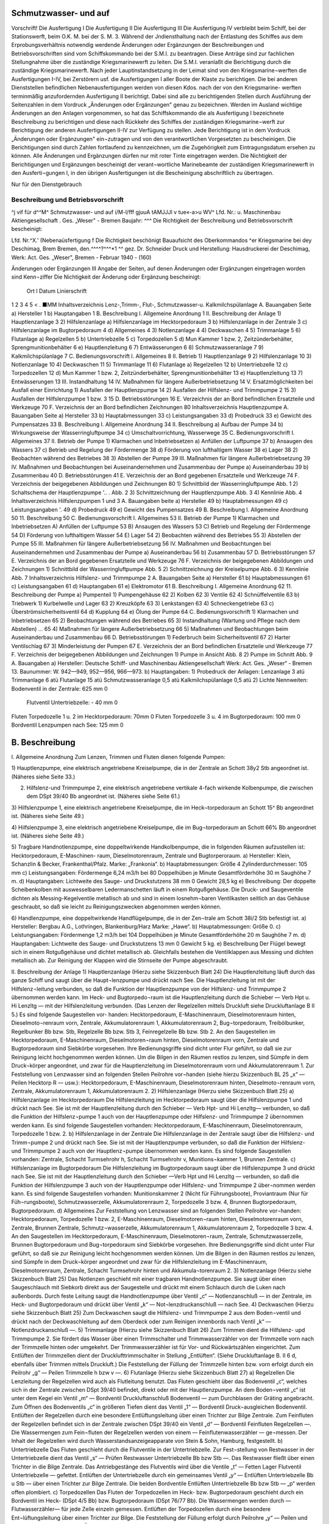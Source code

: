 
Schmutzwasser- und auf
======================

Vorschrift! 
Die Ausfertigung I Die Ausfertigung II Die Ausfertigung III Die Ausfertigung IV
verbleibt beim Schiff, bei der Stationswerft, beim O.K. M.
bei der S. M. 3. 
Während der Jndiensthaltung nach der Entlastung des Schiffes aus dem Erprobungsverhältnis notwendig werdende Änderungen oder Ergänzungen der Beschreibungen und Betriebsvorschriften sind vom Schiffskommando bei der S.M.I. zu beantragen. Diese Anträge sind zur fachlichen Stellungnahme über die zuständige Kriegsmarinewerft zu leiten. Die S.M.I. veranlaßt die Berichtigung durch die zuständige Kriegsmarinewerft.
Nach jeder Lauptinstandsetzung in der Leimat sind von den Kriegsmarine¬werften die Ausfertigungen I-IV, bei Zerstörern usf. die Ausfertigungen I aller Boote der Klaste zu berichtigen. Die bei anderen Dienststellen befindlichen Nebenausfertigungen werden von diesen Kdos. nach der von den Kriegsmarine- werften terminmäßig anzufordernden Ausfertigung II berichtigt. Dabei sind alle zu berichtigenden Stellen durch Ausführung der Seitenzahlen in dem Vordruck „Änderungen oder Ergänzungen" genau zu bezeichnen.
Werden im Ausland wichtige Änderungen an den Anlagen vorgenommen, so hat das Schiffskommando die als Ausfertigung I bezeichnete Beschreibung zu berichtigen und diese nach Rückkehr des Schiffes der zuständigen Kriegsmarine¬werft zur Berichtigung der anderen Ausfertigungen II-IV zur Verfügung zu stellen.
Jede Berichtigung ist in dem Vordruck „Änderungen oder Ergänzungen" ein¬zutragen und von den verantwortlichen Vorgesetzten zu bescheinigen.
Die Berichtigungen sind durch Zahlen fortlaufend zu kennzeichnen, um die Zugehörigkeit zum Eintragungsdatum ersehen zu können.
Alle Änderungen und Ergänzungen dürfen nur mit roter Tinte eingetragen werden.
Die Nichtigkeit der Berichtigungen und Ergänzungen bescheinigt der verant¬wortliche Marinebeamte der zuständigen Kriegsmarinewerft in den Ausferti¬gungen I, in den übrigen Ausfertigungen ist die Bescheinigung abschriftlich zu übertragen. 
  
Nur für den Dienstgebrauch

Beschreibung und Betriebsvorschrift
-----------------------------------
^j vif
für d^^M^
Schmutzwasser- und
auf
i/M-l/fff
gjuuA tAMJJJl v tue«-a>u WV^
Lfd. Nr.:	
u. Maschinenbau Aktiengesellschaft . Ges. „Weser" - Bremen
Baujahr: ^^^
Die Richtigkeit der Beschreibung und Betriebsvorschrift bescheinigt:


Lfd. Nr.^X.' (Nebenaüsfertigung f
Die Richtigkeit beschönigt
Bauaufsicht des Oberkommandos ^er Kriegsmarine bei dey Deschimag, Brem Bremen, den.^^^^?^^^*1 ^^
gez. Dr. Schneider
Druck und Herstellung: Hausdruckerei der Deschimag, Werk: Act. Ges. „Weser", Bremen - Februar 1940 - (160)



 
  
Änderungen oder Ergänzungen	III
Angabe der Seiten, auf denen Änderungen oder Ergänzungen eingetragen worden sind	Kenn¬ziffer	Die Nichtigkeit der Änderung oder Ergänzung bescheinigt:
		Ort	I Datum	Linierschrift
1	2	3	4	5
<				
.
■MM 
Inhaltsverzeichnis
Lenz-,Trimm-, Flut-, Schmutzwasser-u. Kalkmilchspülanlage
A.	Bauangaben	Seite
a)	Hersteller 	 1
b)	Hauptangaben 	 1
B.	Beschreibung
I.	Allgemeine Anordnung 	 1
II.	Beschreibung der Anlage 1) Hauptlenzanlage 	 3
2)	Hilfslenzanlage
a)	Hilfslenzanlage	im	Hecktorpedoraum 	 3
b)	Hilfslenzanlage	in der	Zentrale	 3
c)	Hilfslenzanlage	im	Bugtorpedoraum 	 4
d)	Allgemeines 	 4
3)	Notlenzanlage 	 4
4)	Deckwaschen 	 4
5)	Trimmanlage 	 5
6)	Flutanlage
a)	Regelzellen 	 5
b)	Untertriebzelle		 5
c)	Torpedozellen		 5
d)	Mun Kammer 1 bzw. 2, Zeitzünderbehälter, Sprengmunitionbehälter 	 6
e)	Hauptlenzleitung 	 6
7)	Entwässerungen 	 6
8)	Schmutzwasseranlage 	 7
9)	Kalkmilchspülanlage 	 7
C.	Bedienungsvorschrift
I.	Allgemeines 	 8
II.	Betrieb
1)	Hauptlenzanlage 	 9
2)	Hilfslenzanlage 	 10
3)	Notlenzanlage 	 10
4)	Deckwaschen 	 11
5)	Trimmanlage 	 11
6)	Flutanlage
a)	Regelzellen 	 12
b)	Untertriebzelle 	 12
c)	Torpedozellen 	 12
d)	Mun Kammer 1 bzw. 2, Zeitzünderbehälter, Sprengmunitionbehälter 	 13
e)	Hauptlenzleitung 	 13
7)	Entwässerungen 	 13
III.	Instandhaltung 	 14
IV.	Maßnahmen für längere	Außerbetriebsetzung 	 14
V.	Ersatzmöglichkeiten bei Ausfall einer Einrichtung 1) Ausfallen der Hauptlenzpumpe 	 14
2)	Ausfallen der Hilfslenz- und Trimmpumpe	2 	 15
3)	Ausfallen der Hilfslenzpumpe 1 bzw. 3 	 15
D.	Betriebsstörungen 	 16
E.	Verzeichnis	der an Bord befindlichen Ersatzteile und Werkzeuge		70
F.	Verzeichnis	der an Bord befindlichen Zeichnungen	 80 
Inhaltsverzeichnis
Hauptlenzpumpe
A.	Bauangaben	Seite
a)	Hersteller 	 33
b)	Hauptabmessungen 	 33
c)	Leistungsangaben 	 33
d)	Probedruck 	 33
e)	Gewicht des Pumpensatzes	 33
B.	Beschreibung
I.	Allgemeine Anordnung 	 34
II.	Beschreibung
a)	Aufbau der Pumpe		 34
b)	Wirkungsweise der	Wasserringluftpumpe 	 34
c)	Umschaltvorrichtung,	Wasserwege	 35
C.	Bedienungsvorschrift
I.	Allgemeines 	 37
II.	Betrieb der Pumpe
1)	Klarmachen und Inbetriebsetzen
a)	Anfüllen der Luftpumpe	   37
b)	Ansaugen des Wassers 	 37
c)	Betrieb und Regelung der Fördermenge 	 38
d)	Förderung von lufthaltigem Wasser 	 38
e)	Lager 	 38
2)	Beobachten während des Betriebes	 38
3)	Abstellen der Pumpe 	 39
III.	Maßnahmen für längere Außerbetriebsetzung	 39
IV.	Maßnahmen und Beobachtungen bei Auseinandernehmen
und Zusammenbau der Pumpe
a)	Auseinanderbau		 39
b)	Zusammenbau 	 40
D.	Betriebsstörungen 	 41
E.	Verzeichnis	der an Bord gegebenen	Ersatzteile und	Werkzeuge		74
F.	Verzeichnis	der beigegebenen	Abbildungen und	Zeichnungen	80
1)	Schnittbild der Wasserringluftpumpe	 Abb.	1
2)	Schaltschema der Hauptlenzpumpe 	'.. . Abb. 2
3)	Schnittzeichnung der Hauptlenzpumpe	 Abb.	3
4)	Kennlinie 	 Abb.	4
Inhaltsverzeichnis
Hilfslenzpumpen 1 und 3
A.	Bauangaben	beite
a)	Hersteller 	 49
b)	Hauptabmessungen 	 49
c)	Leistungsangaben 	'.	 49
d)	Probedruck		 49
e)	Gewicht des	Pumpensatzes	 49
B.	Beschreibung I.	Allgemeine Anordnung 	 50
11.	Beschreibung 	 50
C.	Bedienungsvorschrift I. Allgemeines 	 53
II.	Betrieb der Pumpe
1)	Klarmachen und Inbetriebsetzen A) Anfüllen der Luftpumpe	 53
B)	Ansaugen des Wassers 	 53
C)	Betrieb und Regelung der Fördermenge 	 54
D)	Förderung von lufthaltigem Wasser 	 54
E)	Lager 	 54
2)	Beobachten während des Betriebes 	 55
3)	Abstellen der Pumpe 	 55
III.	Maßnahmen für längere Außerbetriebsetzung	 56
IV.	Maßnahmen und Beobachtungen bei Auseinandernehmen
und Zusammenbau der Pumpe
a)	Auseinanderbau 	 56
b)	Zusammenbau 	 57
D.	Betriebsstörungen 	   57
E.	Verzeichnis	der an Bord gegebenen Ersatzteile und Werkzeuge		76
F.	Verzeichnis der beigegebenen Abbildungen und Zeichnungen
1)	Schnittbild der Wasserringluftpumpe 	 Abb.	5
2)	Schnittzeichnung der Kreiselpumpe 	 Abb.	6
3)	Kennlinie 	 Abb.	7
Inhaltsverzeichnis
Hilfslenz- und Trimmpumpe 2
A.	Bauangaben	Seite
a)	Hersteller 	 61
b)	Hauptabmessungen 	 61
c)	Leistungsangaben 	 61
d)	Hauptangaben 	   61
e)	Elektromotor 	 61
B.	Beschreibung I. Allgemeine Anordnung 	 62
11.	Beschreibung der Pumpe
a)	Pumpenteil 1)	Pumpengehäuse 	 62
2)	Kolben 	 62
3)	Ventile 	 62
4)	Schnüffelventile 	 63
b)	Triebwerk
1)	Kurbelwelle und Lager 	 63
2)	Kreuzköpfe 	 63
3)	Lenkstangen 	 63
4)	Schneckengetriebe 	 63
c)	Überströmsicherheitsventil 	 64
d)	Kupplung 	 64
e)	Ölung der Pumpe	 64
C.	Bedienungsvorschrift
1)	Klarmachen und Inbetriebsetzen 	 65
2)	Beobachtungen während des Betriebes 	 65
3)	Instandhaltung (Wartung und Pflege	nach dem Abstellen) ...	65
4)	Maßnahmen für längere Außerbetriebsetzung 	 66
5)	Maßnahmen und Beobachtungen beim Auseinanderbau und Zusammenbau 	 66
D.	Betriebsstörungen
1)	Federbruch beim Sicherheitsventil 	 67
2)	Harter Ventilschlag 	 67
3)	Minderleistung der Pumpen 	 67
E.	Verzeichnis der an Bord befindlichen Ersatzteile und Werkzeuge		77
F.	Verzeichnis der beigegebenen Abbildungen und Zeichnungen
1)	Pumpe in Ansicht 	 Abb.	8
2)	Pumpe im Schnitt 	 Abb.	9
A. Bauangaben
a)	Hersteller:
Deutsche Schiff- und Maschinenbau Aktiengesellschaft Werk: Act. Ges. „Weser“ - Bremen 13.
Baunummer: W. 942—949, 952—956, 966—973.
b)	Hauptangaben:
1)	Probedruck der Anlagen:
Lenzanlage	3	atü
Trimmanlage	6	atü
Flutanlage	15	atü
Schmutzwasseranlage	0,5	atü
Kalkmilchspülanlage	0,5	atü
2)	Lichte Nennweiten:
Bodenventil in der Zentrale:	625 mm 0
	Flutventil Untertriebzelle:	-	40 mm 0
Fluten Torpedozelle 1 u. 2 im Hecktorpedoraum: 70mm 0
Fluten Torpedozelle 3 u. 4 im Bugtorpedoraum: 100 mm 0
Bordventil Lenzpumpen nach See:	125 mm 0

B. Beschreibung
===============

I.	Allgemeine Anordnung
Zum Lenzen, Trimmen und Fluten dienen folgende Pumpen:

1)	Hauptlenzpumpe, eine elektrisch angetriebene Kreiselpumpe, die in der Zentrale an Schott 38y2 Stb angeordnet ist.
(Näheres siehe Seite 33.)

2)	Hilfslenz-und Trimmpumpe 2, eine elektrisch angetriebene vertikale 4-fach wirkende Kolbenpumpe, die zwischen dem DSpt 39/40 Bb angeordnet ist. (Näheres siehe Seite 61.)

3)	Hilfslenzpumpe 1, eine elektrisch angetriebene Kreiselpumpe, die im Heck¬torpedoraum an Schott 15^ Bb angeordnet ist.
(Näheres siehe Seite 49.)


4)	Hilfslenzpumpe 3, eine elektrisch angetriebene Kreiselpumpe, die im Bug¬torpedoraum an Schott 66% Bb angeordnet ist.
(Näheres siehe Seite 49.)


5)	Tragbare Handnotlenzpumpe, eine doppeltwirkende Handkolbenpumpe, die in folgenden Räumen aufzustellen ist: Hecktorpedoraum, E-Maschinen- raum, Dieselmotorenraum, Zentrale und Bugtorperoraum.
a)	Hersteller:
Klein, Schanzlin & Becker, Frankenthal/Pfalz.
Marke: „Frankonia“.
b)	Hauptabmessungen:
Größe 4
Zylinderdurchmesser: 105 mm
c)	Leistungsangaben:
Fördermenge 6,24 m3/h bei 80 Doppelhüben je Minute Gesamtförderhöhe 30 m
Saughöhe 7 m.
d)	Hauptangaben:
Lichtweite des Sauge- und Druckstutzens 38 mm 0
Gewicht 28,5 kg
e)	Beschreibung:
Der doppelte Scheibenkolben mit auswesselbaren Ledermanschetten läuft in einem Rotgußgehäuse. Die Druck- und Saugeventile dichten als Messing-Kegelventile metallisch ab und sind in einem losnehm¬baren Ventilkasten seitlich an das Gehäuse geschraubt, so daß sie leicht zu Reinigungszwecken abgenommen werden können.


6)	Handlenzpumpe, eine doppeltwirkende Handflügelpumpe, die in der Zen¬trale am Schott 38i/2 Stb befestigt ist.
a)	Hersteller:
Bergbau A.G., Lothringen, Blankenburg/Harz
Marke: „Hawe“.
b)	Hauptabmessungen:
Größe 0.
c)	Leistungsangaben:
Fördermenge 1,2 m3/h bei 104 Doppelhüben je Minute Gesamtförderhöhe 20 m
Saughöhe 7 m.
d)	Hauptangaben:
Lichtweite des Sauge- und Druckstutzens 13 mm 0
Gewicht 5 kg.
e)	Beschreibung
Der Flügel bewegt sich in einem Rotgußgehäuse und dichtet metallisch ab. Gleichfalls bestehen die Ventilklappen aus Messing und dichten metallisch ab. Zur Reinigung der Klappen wird die Stirnseite der Pumpe abgeschraubt.

II.	Beschreibung der Anlage
1)	Hauptlenzanlage
(Hierzu siehe Skizzenbuch Blatt 24)
Die Hauptlenzleitung läuft durch das ganze Schiff und saugt über die Haupt¬lenzpumpe und drückt nach See. Die Hauptlenzleitung ist mit der Hilfslenz¬leitung verbunden, so daß die Funktion der Hauptlenzpumpe von der Hilfslenz- und Trimmpumpe 2 übernommen werden kann. Im Heck- und Bugtorpedo¬raum ist die Hauptlenzleitung durch die Schieber — Verb Hpt u. Hi Lenzltg — mit der Hilfslenzleitung verbunden. (Das Lenzen der Regelzellen mittels Druckluft siehe Druckluftanlage B II 5.) Es sind folgende Saugestellen vor- handen:
Hecktorpedoraum, E-Maschinenraum, Dieselmotorenraum hinten, Dieselmoto¬renraum vorn, Zentrale, Akkumulatorenraum 1, Akkumulatorenraum 2, Bug¬torpedoraum, Treibölbunker, Regelbunker Bb bzw. Stb, Regelzelle Bb bzw. Stb 3, Feinregelzelle Bb bzw. Stb 2.
An den Saugestellen im Hecktorpedoraum, E-Maschinenraum, Dieselmotoren¬raum hinten, Dieselmotorenraum vorn, Zentrale und Bugtorpedoraum sind Siebkörbe vorgesehen. Ihre Bedienungsgriffe sind dicht unter Flur geführt, so daß sie zur Reinigung leicht hochgenommen werden können.
Um die Bilgen in den Räumen restlos zu lenzen, sind Sümpfe in dem Druck¬körper angeordnet, und zwar für die Hauptlenzleitung im Dieselmotorenraum vorn und Akkumulatorenraum 1.
Zur Feststellung von Lenzwasser sind an folgenden Stellen Peilrohre vor¬handen (siehe hierzu Skizzenbuch BL 25 „x“ — Peilen Hecktorp R — usw.): Hecktorpedoraum, E-Maschinenraum, Dieselmotorenraum hinten, Dieselmoto¬renraum vorn, Zentrale, Akkumulatorenraum 1, Akkumulatorenraum 2.
2)	Hilfslenzanlage
(Hierzu siehe Skizzenbuch Blatt 25)
a)	Hilfslenzanlage im Hecktorpedoraum
Die Hilfslenzleitung im Hecktorpedoraum saugt über die Hilfslenzpumpe 1 und drückt nach See. Sie ist mit der Hauptlenzleitung durch den Schieber — Verb Hpt- und Hi Lenzltg— verbunden, so daß die Funktion der Hilfslenz¬pumpe 1 auch von der Hauptlenzpumpe oder Hilfslenz- und Trimmpumpe 2 übernommen werden kann. Es sind folgende Saugestellen vorhanden:
Hecktorpedoraum, E-Maschinenraum, Dieselmotorenraum, Torpedozelle 1 bzw. 2.
b)	Hilfslenzanlage in der Zentrale
Die Hilfslenzanlage in der Zentrale saugt über die Hilfslenz- und Trimm¬pumpe 2 und drückt nach See. Sie ist mit der Hauptlenzpumpe verbunden, so daß die Funktion der Hilfslenz- und Trimmpumpe 2 auch von der Hauptlenz¬pumpe übernommen werden kann. Es sind folgende Saugestellen vorhanden: Zentrale, Schacht Turmsehrohr h, Schacht Turmsehrohr v, Munitions¬kammer 1, Brunnen Zentrale.
c)	Hilfslenzanlage im Bugtorpedoraum
Die Hilfslenzleitung im Bugtorpedoraum saugt über die Hilfslenzpumpe 3 und drückt nach See. Sie ist mit der Hauptlenzleitung durch den Schieber —Verb Hpt und Hi Lenzltg — verbunden, so daß die Funktion der Hilfslenzpumpe 3 auch von der Hauptlenzpumpe oder Hilfslenz- und Trimmpumpe 2 über¬nommen werden kann. Es sind folgende Saugestellen vorhanden:
Munitionskammer 2 (Nicht für Führungsboote), Proviantraum (Nur für Füh¬rungsboote), Schmutzwasserzelle, Akkumulatorenraum 2, Torpedozelle 3 bzw. 4, Brunnen Bugtorpedoraum, Bugtorpedoraum.
d)	Allgemeines
Zur Feststellung von Lenzwasser sind an folgenden Stellen Peilrohre vor¬handen:
Hecktorpedoraum, Torpedozelle 1 bzw. 2, E-Maschinenraum, Dieselmotoren¬raum hinten, Dieselmotorenraum vorn, Zentrale, Brunnen Zentrale, Schmutz¬wasserzelle, Akkumulatorenraum 1, Akkumulatorenraum 2, Torpedozelle 3 bzw. 4.
An den Saugestellen im Hecktorpedoraum, E-Maschinenraum, Dieselmotoren¬raum, Zentrale, Schmutzwasserzelle, Brunnen Bugtorpedoraum und Bug¬torpedoraum sind Siebkörbe vorgesehen. Ihre Bedienungsgriffe sind dicht unter Flur geführt, so daß sie zur Reinigung leicht hochgenommen werden können.
Um die Bilgen in den Räumen restlos zu lenzen, sind Sümpfe in dem Druck¬körper angeordnet und zwar für die Hilfslenzleitung im E-Maschinenraum, Dieselmotorenraum, Zentrale, Schacht Turmsehrohr hinten und Akkumula¬torenraum 2.
3)	Notlenzanlage
(Hierzu siehe Skizzenbuch Blatt 25)
Das Notlenzen geschieht mit einer tragbaren Handnotlenzpumpe. Sie saugt über einen Saugeschlauch mit Siebkorb direkt aus der Saugestelle und drückt mit einem Schlauch durch die Luken nach außenbords. Durch feste Leitung saugt die Handnotlenzpumpe über Ventil „c“ — Notlenzanschluß — in der Zentrale, im Heck- und Bugtorpedoraum und drückt über Ventil „k“ — Not¬lenzdruckanschluß — nach See.
4)	Deckwaschen
(Hierzu siehe Skizzenbuch Blatt 25)
Zum Deckwaschen saugt die Hilfslenz- und Trimmpumpe 2 aus dem Boden¬ventil und drückt nach der Deckwaschleitung auf dem Oberdeck oder zum Reinigen innenbords nach Ventil „k“ — Notlenzdruckanschluß —.
5)	Trimmanlage
(Hierzu siehe Skizzenbuch Blatt 26)
Zum Trimmen dient die Hilfslenz- upd Trimmpumpe 2. Sie fördert das Wasser über einen Trimmschalter und Trimmwasserzähler von der Trimmzelle vorn nach der Trimmzelle hinten oder umgekehrt. Der Trimmwasserzähler ist für Vor- und Rückwärtszählen eingerichtet. Zum Entlüften der Trimmzellen dient der Drucklufttrimmschalter in Stellung „Entlüften“. (Siehe Druckluftanlage B. II 6 d, ebenfalls über Trimmen mittels Druckluft.) Die Feststellung der Füllung der Trimmzelle hinten bzw. vorn erfolgt durch ein Peilrohr „g“ — Peilen Trimmzelle h bzw v —.
6)	Flutanlage
(Hierzu siehe Skizzenbuch Blatt 27)
a)	Regelzellen
Die Lenzleitung der Regelzellen wird auch als Flutleitung benutzt. Das Fluten geschieht über das Bodenventil „c“, welches sich in der Zentrale zwischen DSpt 39/40 befindet, direkt oder mit der Hauptlenzpumpe. An dem Boden¬ventil „c“ ist unter dem Kegel ein Ventil „m“ — Bordventil Druckluftanschluß Bodenventil — zum Durchblasen der Gräting angebracht. Zum Öffnen des Bodenventils „c“ in größeren Tiefen dient das Ventil „1“ — Bordventil Druck¬ausgleichen Bodenventil. Entlüften der Regelzellen durch eine besondere Entlüftungsleitung über einen Trichter zur Bilge Zentrale. Zum Feinfluten der Regelzellen befindet sich in der Zentrale zwischen DSpt 39/40 ein Ventil „d“ — Bordventil Feinfluten Regelzellen —. Die Wassermengen zum Fein¬fluten der Regelzellen werden von einem — Feinflutenwasserzähler — ge¬messen. Der Inhalt der Regelzellen wird durch Wasserstandsanzeigeapparate von Stein & Sohn, Hamburg, festgestellt.
b)	Untertriebzelle
Das Fluten geschieht durch die Flutventile in der Untertriebzelle. Zur Fest¬stellung von Restwasser in der Untertriebzelle dient das Ventil „s“ — Prüfen Restwasser Untertriebzelle Bb bzw Stb —. Das Restwasser fließt über einen Trichter in die Bilge Zentrale. Das Antriebgestänge des Flutventils wird über die Ventile „t“ — Fetten Lager Flutventil Untertriebzelle — gefettet. Entlüften der Untertriebzelle durch ein gemeinsames Ventil „y“ — Entlüften Untertriebzelle Bb u Stb — über einen Trichter zur Bilge Zentrale. Die beiden 	 Bordventile Entlüften Untertriebzelle Bb bzw Stb — „p“ werden offen plombiert.
c)	Torpedozellen
Das Fluten der Torpedozellen im Heck- bzw. Bugtorpedoraum geschieht durch ein Bordventil im Heck- (DSpt 4/5 Bb) bzw. Bugtorpedoraum (DSpt 76/77 Bb). Die Wassermengen werden durch —Flutwasserzähler— für jede Zelle
einzeln gemessen. Entlüften der Torpedozellen durch eine besondere Ent¬lüftungsleitung über einen Trichter zur Bilge. Die Feststellung der Füllung erfolgt durch Peilrohre „y“ — Peilen und Lenzen Torp Zelle 1 bis 4 —. Über die Flutung der Torpedozellen durch die Torpedoausgleichsleitung siehe Be¬schreibung der Torpedo- und TM-Druckluftanlage der Heck- bzw. Bug¬torpedorohre.
d)	Munitionskammer! bzw.2, Zeitzünderbehälter und Sprengmunitionbehälter (Für Führungsboote fällt Munitionskammer 2 fort.)
Die in der Zentrale liegende Munitionskammer 1 wird durch den Ventilkasten (DSpt 41/42 Bb) „b“ — Bordventil Fluten Mun Kammer 1 — und „g“ — Fluten Mun Kammer 1 i — geflutet. Beide Ventile sind geschlossen plom¬biert. Entlüften durch ein Entlüftungsrohr.
Die in dem Akkumulatorenraum 2 liegende Munitionskammer 2 wird durch das Ventil (den Ventilkasten ab 968) (DSpt 57/58 Bb) „b“ — Bordventil Fluten Mun Kammer 2 — und „g“ — Fluten Mun Kammer 2 i — geflutet. Beide Ventile sind geschlossen plombiert. Entlüften durch ein Entlüftungs¬rohr. (Fällt fort für Führungsboote.)
Die im Hecktorpedoraum liegenden Zeitzünder werden durch das Bodenventil „a“ — Bordventil Fluten Torp Zelle 1 u 2 — und Ventil „w“ — Fluten Zeitzünderbeh — geflutet. Ventil „w“ geschlossen plombiert. Entlüften durch ein Entlüftungsrohr.
Die in der Zentrale liegende Sprengmunition (Sprengbuchsen, Sprengpatronen und Sternsignalpatronen) wird durch den Ventilkasten (DSpt 41/42 Bb) „b“ — Bordventil Fluten Mun Kammer 2 — und Ventil „i“ — Fluten Sprengmun Beh — geflutet. Ventil „i“ geschlossen plombieren. Entlüften durch ein Entlüftungsrohr.
e)	Hauptlenzleitung
(Hierzu siehe Skizzenbuch Blatt 24)
Das Fluten geschieht über das Bodenventil „c“ (siehe Skizzenbuch Blatt 27). Entlüften der Hauptlenzleitung über einen Trichter im Heck- bzw. Bug¬torpedoraum bzw. Zentrale (ab 952).
7)	Entwässerungen
(Hierzu siehe Skizzenbuch Blatt 27)
Außer den bisher aufgeführten Lenzstellen, die durch geschlossene Rohr¬leitungen von den Pumpen direkt gelenzt werden können, sind noch folgende Bilgen vorhanden, die durch Entwässern nach der benachbarten Bilge gelenzt werden können:
a)	Die Bilge im Hecktorpedoraum vor den Zellen entwässert nach der Bilge Hecktorpedoraum am Schott 15^2.
b)	Entwässerung des Turmes über Ventil „q“ — Entwässern Turm Bb bzw Stb — und Trichter nach Bilge Zentrale.
c)	Entwässern Speigatt WC 1 nach Bilge Hecktorpedoraum.
d)	Entwässern Speigatt WC 2 nach Schmutzwasserzelle (ab 956 Bilge Bug- torpedoraum hinten).
e)	Entwässern Speigatt Batterieselbstschalter Stb nach Schmutzwasserzelle. f) Entwässern Speigatt Proviantraum nach Schmutzwasserzelle (fällt fort für Führungsboote).
g)	Entwässern Speigatt Batterieselbstschalter Bb und Entwässern Decke Akkumulatorenraum 1 über Ventil ,,q“ — Entwässern Decke Akku R 1 — und Batterieselbstschalter Bb nach der Bilge Brunnen Zentrale.
h)	Entwässern Decke Akkumulatorenraum 2 über Schieber „q“ — Ent¬wässern Decke Akku R 2 — nach Brunnen Bugtorpedoraum.
i)	Entwässern Schacht Zentralsehrohr über Hahn „q“ — Entwässern Schacht Zentralesehrohr — nach Bilge Brunnen Zentrale.
k) Entwässern Speigatt Küche nach Schmutzwasserzelle (ab W 956).
8)	Schmutzwasseranlage
(Hierzu siehe Skizzenbuch Blatt 27)
Das Schmutzwasser der Waschbecken (Kommandant und Offiziere) (für W 956, 966—67 Oberfeldwebel und Unteroffiziere) wird über die Hähne ,,r“ —- Ablauf Waschbecken — und das Schmutzwasser der Waschbecken (WC 2, Oberfeldwebel und Unteroffiziere) (für W 956, 966—67 Flottenchef, Kom¬mandant und Offiziere) direkt nach der Schmutzwasserzelle geleitet. Die Abwässer des Aufwaschschrankes in der Küche werden über Ventil „r“ — Ablauf Aufwaschwanne — zur Schmutzwasserzelle geleitet. ■ Zum Durch-blasen der Leitung befindet sich am Ventil „r“ ein Druckluftanschluß. Die Schmutzwasserzelle wird durch die Hilfslenzleitung gelenzt und entlüftet durch ein Entlüftungsrohr. Das Schmutzwasser der Waschbecken im WC 1 bzw. WC 2 fließt in die Klosetts.
9)	Kalkmilchspülanlage
(Hierzu siehe Skizzenbuch Blatt 28)
In der Küche befindet sich eine Schlauchverschraubung „a“ — Kalkmilch —, in die mittels Schläuche durch das Luk in der Küche von Deck aus Kalkmilch oder Wasser zum Spülen der Akkumulatorenräume geleitet wird. Die Schlauch¬verschraubung ist durch eine Rohrleitung mit den Berieselungsrohren, die sich an den Wänden der Treibölbunker 1 bzw. 2 im Akkumulatorenraum 1 bzw. 2 befinden, verbunden.


C. Bedienungsvorschrift
I.	Allgemeines
1)	Hauptlenzpumpe
(Hierzu siehe Skizzenbuch Blatt 24)
Die Hauptlenzpumpe saugt aus der Hauptlenzleitung über den — Filter — „t“ und Ventil „g“ — Eintr Hpt Lenzpumpe — und drückt über den Ventil¬kasten ,,i“ — Lenzaustr Hpt Lenzpumpe —, ,,k“ — Lenzpumpen N See i — und ,,1“ — Bordventil Lenzpumpen n See — nach See oder bei ölhaltigem Lenzwasser zur Vermeidung von Ölspuren nach Tauchzelle 4 Stb über Ventil „m“ — Bordlenzanschi Tauchzelle 5 Stb —.
2)	Hilfslenz- und Trimmpumpe 2
(Hierzu siehe Skizzenbuch Blatt 25)
Die Hilfslenz- und Trimmpumpe 2 saugt aus der Hilfslenzleitung über Filter „t“ und Ventilkasten „r“ — Lenzeintr Hi Lenz- und Trimmpumpe 2 — und drückt über Ventil „1“ — Austr Hi Lenz- und Trimmpumpe 2 —, Ventil¬kasten „m“ — Druckanschluß Hi Lenz- und Trimmpumpe 2 —, „o“ — Lenz¬pumpen nach See i — und „p“ — Bordventil Lenzpumpen n See — nach See oder bei ölhaltigem Lenzwasser zur Vermeidung von Ölspuren nach Tauch- zellc 4 Stb über Ventil „q“ — Bordlenzanschluß Tauchzelle 5 Stb —.
3)	Hilfslenzpumpe 1
(Hierzu siehe Skizzenbuch Blatt 25)
Die Hilfslenzpumpe 1 saugt aus der Hilfslcnzleitung im Hecktorpedoraum über den Filter „d“ und Ventil „e“ — Eintr Hi Lenzpumpe 1 — und drückt über Ventil „f“ — Austr Hi Lenzpumpe 1 — und „g“ — Bordventil Hi Lenz¬pumpe 1 — nach See.
4)	Hilfslenzpumpe 3
(Hierzu siehe Skizzenbuch Blatt 25)
Die Hilfslenzpumpe 3 saugt aus der Hilfslenzleitung im Bugtorpedoraum über den Filter „d“ und Ventil „e“ — Eintr Hi Lenzpumpe 3 — und drückt über Vetnil „f“ — Austr Hi Lenzpumpe 3 — und „g“ — Bordventil Hi Lenz¬pumpe 3 — nach See.
5)	Tragbare Handnotlenzpumpe
(Hierzu siehe Skizzenbuch Blatt 25)
Die Handnotlenzpumpe saugt über einen Saugeschlauch mit Siebkorb und drückt über einen Schlauch über Bord. Mit der Handnotlenzpumpe kann aus folgenden Zellen direkt durch eine Schlauchkupplung, welche an dem Peilrohr befestigt ist, gesaugt werden: Torpedozellen 1 bis 4 und Schmutzwasserzelle.
6)	Handlenzpumpe
(Hierzu siehe Skizzenbuch Blatt 25)
Die Handlenzpumpe dient zur Feststellung von Restwasser im Schacht Turm¬sehrohr hinten und saugt über Ventil ,,a“ — Lenzen Sehrohrschacht h — und drückt über einen Trichter nach Bilge.
II.	Betrieb
1)	Hauptlenzanlage
(Hierzu siehe Skizzenbuch Blatt 24)
a)	Lenzen Bilge Hecktorpedoraum über Ventil „a“ — Hpt Lenzen Hecktorp R —, „b“ — Hpt Lenzanschi h —, „c“ — Hpt Lenzsaugeanschluß — von da, wie beschrieben unter C. I. 1).
b)	Lenzen Bilge E-Maschinenraum über Ventil „a“ — Hpt Lenzen E Masch R — von da, wie beschrieben unter C. II. 1) a).
c)	Lenzen Bilge Dieselmotorenraum über Ventil „a“ — Hpt Lenzen Diesel¬mot R — von da, wie beschrieben unter C. II. 1) a).
d)	Lenzen Treibölbunker über Schlauchverschraubung und Ventil — Lenzen Treibölbunker — von da, wie beschrieben unter C. II. 1) a).
e)	Lenzen Bilge Zentrale über Ventilkasten „a“ — Hpt Lenzen Zentrale —, „c“ — Hpt Lenzsaugeanschluß — von da, wie beschrieben unter C. I. 1).
f)	Lenzen Bilge Akkumulatorenraum 1 über Ventilkasten „a“ — Hpt Lenzen Akku R 1 —, „c“ — Hpt Lenzsaugeanschluß — von da, wie beschrieben unter C. I. 1).
g)	Lenzen Regelbunker Bb bzw. Stb 1 über Ventilkasten „k“ — Bordventil Anschluß Regelbunker Bb 1 bzw Stb 1 — (siehe Skizzenbuch Blatt 27) und „e“ — Saugeanschluß Regelzellen — von da, wie beschrieben unter C. I. 1).
h)	Lenzen Feinregelzelle Bb bzw. Stb 2 über Ventilkasten „k“ — Bordventil Anschluß Feinregelzelle Bb 2 bzw Stb 2 — (siehe Skizzenbuch Blatt 27) und „e“ — Saugeanschluß Regelzellen — von da, wie beschrieben unter C. I. 1).
i)	Lenzen Regelzelle Bb bzw. Stb 3 über Ventilkasten „k“ — Bordventil Anschluß Regelzeile Bb 3 und Stb 3 — (siehe Skizzenbuch Blatt 27) und „e“ — Saugeanschluß Regelzellen — von da, wie beschrieben unter C.I.l).
k)	Lenzen Bilge Akkumulatorenraum 2 über Ventilkasten „a“ — Hpt Lenzen Akku R 2 —, „b“ — Hpt Lenzanschluß v —, „c“ — Hpt Lenzsauge¬anschluß — von da, wie beschrieben unter C. I. 1).
l)	Lenzen Bilge Bugtorpedoraum über Ventilkasten „a“ — Hpt Lenzen Bug- torp R — von da, wie beschrieben unter C. II. 1) k).
m)	Lenzen Trinkwasserzellen über Ventil — Lenzen Trinkwasserzellen und Ventilkasten „b“ — Hpt Lenzanschluß v —, „c“ — Hpt Lenz¬anschluß — von da nach See, wie beschrieben unter C. I. 2) und nach Oberdeck über die Hilfslenz- und Trimmpumpe 2 und (Skizzenbuch Bl.
25)	„j" — Bordv Deckwaschen — nach den Schlauchkupplungen im Oberdeck „h“ — Deckwaschen —.
2)	Hilfslenzanlage
(Hierzu siehe Skizzenbuch Blatt 25)
a)	Lenzen Bilge Hecktorpedoraum über Ventilkasten ,,a“ — Hi Lenzen Heck- torp R — von da, wie beschrieben unter C. 1. 3).
b)	Lenzen Torpedozelle 1 bzw. 2 über Ventilkasten „a“ — Hi Lenzen Torp Zelle 1 bzw 2 — von da, wie beschrieben unter C. L 3).
c)	Lenzen Bilge E-Maschinenraum über Ventil „a" — Hi Lenzen E Masch R —> Ventilkasten „b“ — Hi Lenzanschluß Dieselmot u E Masch R — von da, wie beschrieben unter C. I. 3).
d)	Lenzen Bilge Dieselmotorenraum über Ventil „a“ — Hi Lenzen Dieselmot R —> Ventilkasten „b“ — Hi Lenzanschluß Dieselmot u E Masch R — von da, wie beschrieben unter C. 1. 3).
e)	Lenzen Bilge Zentrale über Ventilkasten „a“ — Hi Lenzen Zentrale —, „w“ — Hpt Lenzsaugeanschluß — von da, wie beschrieben unter C. I. 2).
f)	Lenzen Schacht Turmsehrohr h über Ventilkasten „a“ — Hi Lenzen Schacht Turmsehrohr h —, „w“ — Hpt Lenzsaugeanschluß — von da, wie beschrieben unter C. 1. 2).
g)	Lenzen Schacht Turmsehrohr v über Ventil „a“ — Hi Lenzen Schacht Turmsehrohr v —, „w“ — Hpt Lenzsaugeanschluß — von da, wie be¬schrieben unter C. 1. 2).
h)	Lenzen Munitionskammer 1 über Ventilkasten „a“ — Hi Lenzen Mun Kammer 1 —, „w“ — Hpt Lenzsaugeanschluß — von da, wie beschrieben unter C. I. 2).
i)	Lenzen Brunnen Zentrale über Ventilkasten „a“ — Hi Lenzen Brunnen Zentrale —, „w“ — Hpt Lenzsaugeanschluß — von da, wie beschrieben unter C. I. 2).
k)	Lenzen Schmutzwasserzelle über Ventilkasten „a“ — Hi Lenzen Schmutz¬wasserzelle — von da, wie beschrieben unter C. I. 4).
l)	(Nicht für Führungsboote) Lenzen Munitionskammer 2 über Ventilkasten „a“ — Hi Lenzen Mun Kammer 2 — von da, wie beschrieben unter C.I.4). m) (Nur für Führungsboote) Lenzen Proviantraum über Ventilkasten „a“ — Hi Lenzen Proviant R — von da, wie beschrieben unter C. 1.4).
n)	Lenzen Bilge Akkumulatorenraum 2 über Ventilkasten ,,a“ — Hi Lenzen Akku R 2 — von da, wie beschrieben unter C. L 4).
o)	Lenzen Torpedozelle 3 bzw. 4 über Ventilkasten „a“ — Hi Lenzen Torp Zelle 3 bzw 4 — von da, wie beschrieben unter C. 1. 4).
p)	Lenzen Brunnen Bugtorpedoraum über Ventilkasten „a“ — Hi Lenzen Brunnen Bugtorp R — von da, wie beschrieben unter C. I. 4).
q)	Lenzen Bilge Bugtorpedoraum über Ventilkasten „a“ — Hi Lenzen Bug¬torp R — von da, wie beschrieben unter C. 1.4).
3)	Notlenzanlage
(Hierzu siehe Skizzenbuch Blatt 25)
Direktes Saugen mittels Saugeschlauch mit Siebkorb von sämtlichen Sauge¬stellen. Notlenzen durch feste Leitung der Saugestellen im Hecktorpedoraum,
E-Maschinenraum und Dieselmotorenraum über Ventil ,,c“ — Notlenzanschl Hecktorp R , Notlenzen durch feste Leitung der Saugestellen in der Zentrale über Ventil ,,c — Notlenzanschl Zentrale —, Notlenzen durch feste Leitung der Saugestellen im Bugtorpedoraum und Akkumulatorenraum 2 über Ventil „c“ — Notlenzanschl Bugtorp R —.
4)	Deckwaschen
(Hierzu siehe Skizzenbuch Blatt 25)
Die Hilfslenz- und Trimmpumpe 2 saugt über Bodenventil und Ventilkasten (siehe „c“ Skizzenbuch Blatt 27), Ventilkasten „v“ — Hauptlenzpumpe von See i —, „t“ — Filter — und „r“ — Lenzeintr Hi Lenz- u Trimmpumpe 2 — und drückt über Ventil „1“ — Austr Hi Lenz- u Trimmpumpe 2 — und „i“ — Bordventil Deckwaschen — nach den Schlauchkupplungen im Oberdeck „h“ — Deckwaschen — (Ix Vorschiff Oberdeck, Ix Hinterschiff Oberdeck, 1 X Turmumbau) oder über Ventil ,,1“ — Austr Hi Lenz- u Trimmpumpe 2 — und „k“ — Notlenzdruckanschluß — für Reinigung innenbords.
5)	Trimmanlage
(Hierzu siehe Skizzenbuch Blatt 26)
a)	Trimmen von vorn nach hinten:
Stellung des Trimmschalters „nach hinten“. Hilfslenz- und Trimmpumpe 2 saugt aus Trimmzelle vorn über —Trimmwasserzähler—, Ventil „f“ — Trimmventil —, — Trimmschalter — und „b“ — Saugeanschluß Trimmschalter — und drückt über Ventil „e“ — Austr Hi Lenz- u Trimm¬pumpe 2 —, „d“ — Druckanschluß Trimmschalter — und — Trimmschal¬ter — nach Trimmzelle hinten.
b)	Trimmen von hinten nach vorn:
Stellung des Trimmschalters „nach vorn“, von da, wie beschrieben unter C. II. 5) a), nur umgekehrt.
c)	Füllen der Trimmzellen hinten mit Seewasser:
Stellung des Trimmschalters „nach hinten“. Hilfslenz- und Trimmpumpe 2 saugt aus — Bodenventil — (siehe „c“ Skizzenbuch Blatt 27) über Ventilkasten — Hauptlenzpumpe von See i — (siehe „v“ Skizzenbuch Blatt 25),	 Filter — (siehe „t“ Skizzenbuch Blatt 25) und Ventilkasten „a“ 	 Lenzeintr Hi Lenz- u Trimmpumpe 2 — und drückt über Ventil „e“ 	 Austr Hi Lenz- u Trimmpumpe 2 —, „d“ — Druckanschluß Trimmschalter — und —Trimmschalter— nach Trimmzelle hinten. Das Füllen kann auch die Hauptlenzpumpe übernehmen.
d)	Füllen der Trimmzelle vorn mit Seewasser:
Stellung des Trimmschalters „nach vorn“, von da, wie beschrieben unter C. 11.5) c).
■
e)	Lenzen der Trimmzelle hinten:
Stellung des srimmschalters „nach vorn“. Hilfslenz- und Trimmpumpe 2 saugt aus Trimmzelle hinten über — Trimmschalter— und „b“ — Sauge¬anschluß Trimmschalter — und drückt nach See über, von da, wie be¬schrieben unter C. I. 2).
f)	Lenzen Trimmzelle vorn:
Stellung des Trimmschalters „nach hinten“, von da, wie beschrieben unter C. 11.5) e).
6)	Flutanlage
(Hierzu siehe Skizzenbuch Blatt 27)
a)	Regelzellen
Fluten Regelbunker Bb 1 bzw. Stb 1 oder Regelzelle Bb 3 bzw. Stb 3 oder Feinregelzelle Bb 2 bzw. Stb 2, (natürliche Flutung) über „c“ — Boden- ventil —, ,,h“ — Fluten Regelzellen von See i — und „k“ — Bordventil Anschi Regelbunker Bb 1 bzw Stb 1 —, — Bordventil Anschi Regelzelle Bb 3 bzw Stb 3 — oder — Bordventil Anschi Feinregelzelle Bb 2 bzw Stb 2 — nach den Zellen. Entlüften über „o“ — Bordventil Entlüften Regel¬bunker Bb 1 bzw Stb 1 —, — Bordventil Regelzelle Bb 3 bzw Stb 3 — oder — Bordventil Entlüften Feinregelzelle Bb 2 bzw Stb 2 — und Sammelkasten (Trichter) nach Zentralebilge. Fluten Regelbunker Bb 1 bzw. Stb 1 oder Regeizelle Bb 3 bzw. Stb 3 oder Feinregelzelle Bb 2 bzw. Stb 2 (über Haupt¬lenzpumpe). Hauptlenzpumpe saugt über „c“ — Bodenventil —, — Haupt¬lenzpumpe von See i — (siehe „d“ Skizzenbuch Blatt 24), — Filter — (siehe „f“ Sikzzenbuch Blatt 24), und — Eintr Hauptlenzpumpe — (siehe „g“ Skizzenbuch Blatt 24) und drückt nach der Zelle über — Regelaustritt Haupt- lenzpumpe — (siehe „h“ Skizzenbuch Blatt 24) und „k“ — Bordventil Anschi Regelbunker Bb 1 und Stb 1 — oder — Bordventil Anschi Regelzelle Bb 3 bzw Stb 3 — oder — Bordventil Anschi Regelzelle Bb 2 bzw Stb 2 —. Entlüften über Ventil „o“ — Bordventil Entlüften Regelbunker Bb 1 bzw Stb 1 — oder — Bordventil Entlüften Regelzelle Bb 3 bzw Stb 3 — oder — Bordventil Entlüften Feinregelzelle Bb 2 bzw Stb 2 — und Sammelkassen (Trichter) nach Zentralebilge.
Ist der Regelbunker Bb 1 bzw Stb 1 mit Treiböl gefüllt, wird das Ventil „k“ — Bordventil Anschi Regelbunker Bb 1 bzw Stb 1 — geschlossen verplombt.
b)	Untertriebzelle
Fluten über „x“ — Flutventil Untertriebzelle Bb bzw Stb —, Entlüften über Ventil „p“ — Bordventil Entlüften Untertriebzelle Bb bzw Stb —, Ventil „y“ 	Entlüften Untertriebzelle Bb u Stb — Trichter nach Zentralebilge.
c)	Torpedozellen
Fluten Torpedozelle 1 über „a“ — Bordv Fluten Torp Zelle 1 u 2 —, _ Flutstrang Torp Zelle 1 —, „e“ — Fluten Torp Zelle 1 — und — Flut¬wasserzähler — nach der Zelle. Entlüften über Hahn „n“ — Entlüften Torp Zelle 1 — und Trichter nach Bilge.
Fluten Torpedozelle 2 über „a“ — Bordv Fluten Torp Zelle 1 u 2 —, e« 	 Fluten Torp Zelle 2 — und — Flutwasserzähler — nach der Zelle.
Entlüften über Hahn „n“ — Entlüften Torp Zelle 2 — und Trichter nach Bilge.
Fluten Torpedozelle 3 über ,,a“ — Bordv Fluten Torp Zelle 3 u 4 —, „f“ — Flutstrang Torp Zelle 3 —, „e" — Fluten Torp Zelle 3 — und — Flut¬wasserzähler — nach der Zelle. Entlüften über Hahn „n“ — Entlüften Torp Zelle 3 — und Trichter nach Bilge.
Fluten Torpedozelle 4 über „a“ — Bordv Fluten Torp Zelle 3 u 4 —, ”e Fluten Torp Zelle 4 — und — Flutwasserzähler — nach der Zelle. Entlüften über Hahn „n“ — Entlüften Torp Zelle 4— und Trichter nach Bilge.
d)	Munitionskammer 1 bzw. 2, Zeitzünderbehälter, Sprengmunitionsbehälter Fluten Munitionskammer 1 über ,,b“ — Bordv Fluten Mun Kammer 1 — und „g“ — Fluten Mun Kammer 1 i — nach der Munitionskammer 1 . Entlüften durch Entlüftungsrohr.
Fluten Munitionskammer 2 (fällt fort für Führungsboote) über „b“ — Bordv Fluten Mun Kammer 2 i — und „g“ — Fluten Mun Kammer 2 i — nach Munitionskammer 2. Entlüften durch Entlüftungsrohr.
Fluten Zeitzünderbehälter über „a“ — Bordv Fluten Torp Zelle 1 u 2 —, „f“ — Flutstrang Torp Zelle 1 — und „w“ — Fluten Zeitzünderbeh — nach dem Kasten. Entlüften durch ein Entlüftungsrohr.
Fluten Sprengmunitionbehälter (Sprengbuchsen, Sprengpatronen und Stern¬signalpatronen) über „a“ — Bordv Fluten Mun Kammer 1 — und „i“ — Fluten Sprengmunitionbeh — nach den Kästen und Behältern. Entlüften der einzelnen Behälter durch Entlüftungsrohre.
e)	Hauptlenzleitung
Fluten über „c“ — Bodenventil — (siehe Skizzenbuch Blatt 24), „d“ — Hauptlenzpumpe v See i —, „c“ — Hpt Lenzsaugeanschluß— und „b“ 	Hpt Lenzanschluß h bzw v —. Entlüften über Ventil ,,n“ — Entlüften Hpt Lenzleitung — und Trichter im Bug- bzw. Hecktorpedoraum und Zentrale nach den Bilgen.
7)	Entwässerungen
(Hierzu siehe Skizzenbuch Blatt 27)
a)	Entwässern Turm Bb bzw. Stb:
Entwässern über Ventil „q“ — Entwässern Turm Bb bzw Stb — und Trichter nach Bilge Zentrale.
b)	Entwässern Speigatt Batterieselbstschalter Stb und Decke Akkumulatoren- raum 1:
Entwässern über Ventil „q“ — Entwässern Decke Akku R 1 und Batterie¬selbstschalter Bb — nach der Bilge Brunnen Zentrale.
c)	Entwässern Schacht Zentralesehrohr:
Entwässern über Hahn „q“ — Entwässern Schacht Zentralesehrohr - nach der Bilge Brunnen Zentrale.
d)	Entwässern Decke Akkumulatorenraum 2:
Entwässern über Schieber „q“ — Entwässern Decke Akku R 2 — nach dem Brunnen im Bugtorpedoraum.
III.	Instandhaltung
Es ist darauf zu achten, daß sämtliche Ventile und Hähne dicht sind. Die Siebe der Filter und der Siebkörbe sind stets sauber zu halten. Die Zink¬schutzstücke in den Armaturen und Zinkschutzflansche in den Rohrleitungen sind nach Bedarf zu erneuern. Anordnung der Zinkstellen siehe Skizzenbuch Blatt 24 bis 27 oder Zeichnung Nr. S II - 06201.
IV.	Maßnahmen für längere Außerbetriebsetzung
Die Lenz-, Trimm- und Flutleitungen sind zu entwässern durch Heraus¬schrauben der Entwässerungsputzen (siehe EWP 1 und EWP 2 Rohrplan der Lenz-, Trimm-, Flut- und Schmutzwasseranlage S II - 06000, aus dem auch die Lage der Entwässerungsputzen ersichtlich ist,) und durch Öffnen der be¬treffenden Ventile.
V.	Ersatzmöglichkeiten bei Ausfall einer Einrichtung
1)	Ausfallen der Hauptlenzpumpe
a)	Die Hauptlenzpumpe wird durch die Hilfslenz- und Trimmpumpe 2 ersetzt.
Folgende Absperrungen sind zu s ch 1 i e ß e n : Skizzenbuch Blatt 24
„g“ — Eintritt Hpt Lenzpumpe —
„i“ — Lenzaustritt Hpt Lenzpumpe —
Folgende Absperrungen sind zu öffnen :
Skizzenbuch Blatt 25
„r“ — Lenzeintritt Hi Lenz- und Trimmpumpe 2 —
„1“ — Austritt Hi Lenz- und Trimmpumpe 2 —-
„m“ — Druckanschluß Hi Lenz- und Trimmpumpe 2 —
b)	Die Hauptlenzpumpe wird durch die Hilfslenzpumpe 1 bzw. 3 ersetzt.
Folgende Absperrungen sind zu s ch 1 i e ß e n :
Skizzenbuch Blatt 24
„g“ — Eintritt Hpt Lenzpumpe —
„i“ — Lenzaustritt Hpt Lenzpumpe —
Folgende Absperrungen sind zu öffnen :
Skizzenbuch Blatt 24
„b“ — Hpt Lenzanschluß h bzw v — „Schieber“ — Verb Hpt u Hi Lenzltg —
Skizzenbuch Blatt 25
„e" — Eintritt Hi Lenzpumpe 1 bzw. 3 —
„f“ — Austritt Hi Lenzpumpe 1 bzw. 3 —
„b" — Bordv Hi Lenzpumpe 1 bzw. 3 —
2)	Ausfallen der Hilfslenz- und Trimmpumpe 2
a)	Die Hilfslenz- und 1 rimmpumpe 2 wird durch die Hauptlenzpumpe ersetzt.
Folgende Absperrungen sind zu schließen:
Skizzenbuch Blatt 25
”r Lenzeintritt Hi Lenz- und Trimmpumpe 2 —
"' Austritt Hi Lenz- und Trimmpumpe 2 —
„m Druckanschluß Hi Lenz- und Trimmpumpe 2 —
Folgende Absperrungen sind zu öffnen :
Skizzenbuch Blatt 24
„g“ — Eintritt Hpt Lenzpumpe —
„i“ — Lenzaustritt Hpt Lenzpumpe —
b)	Die Hilfslenz-und Trimmpumpe 2 wird durch die Hilfslenzpumpe 1 bzw. 3 ersezt.
Folgende Absperrungen sind zu schließen:
Skizzenbuch Blatt 25
„r“ — Lenzeintritt Hi Lenz- und Trimmpumpe 2 —
„1“ — Austritt Hi Lenz- und Trimmpumpe 2 —
„m“ — Druckanschluß Hi Lenz- und Trimmpumpe 2 —
Folgende Absperrungen sind zu Öffner. :
Skizzenbuch Blatt 24
„b“ — Hpt Lenzanschluß h bzw. v —
„Schieber“ — Verb Hpt u Hi Lenzleitung —
Skizzenbuch Blatt 25
„e" — Eintritt Hi Lenzpumpe 1 bzw. 3 —
„f" — Austritt Hi Lenzpumpe 1 bzw. 3 —
„g“ — Bordv Hi Lenzpumpe 1 bzw. 3 —
3)	Ausfallen der Hilfslenzpumpe 1 bzw. 3
a)	Die Hilfslenzpumpen 1 bzw. 3 werden durch die Hauptlenzpumpe ersetzt.
Folgende Absperrungen sind zu s ch 1 i e ß e n :
Skizzenbuch Blatt 25
„e“ — Eintr Hi Lenzp 1 bzw 3 —
„1" — Austr Hi Lenzp 1 bzw 3 —
Folgende Absperrungen sind zu öffnen:
Skizzenbuch Blatt 24
„Schieber“ — Verb Hpt u Hi Lenzltg im Heck- bzw Bugtorp R — 	 Hpt Lenzanschiuß h bzw v —
c“ 	 Hpt Lenzsaugeanschluß —
„2" — Eintritt Hauptlenzpumpe —
„i“ — Lenzaustritt Hauptlenzpumpe —
k“ 	 Lenzpumpen nach See i —
I« 	 Bordventil Lenzpumpen nach See — 
3)	Ausfallen der Hilfslenzpumpe 1 bzw. 3	16
b)	DieHilfslenzpumpen 1 bzw. 3 werden durch die Hilfslenz- und Trimm- pumpe 2 ersetzt.
Folgende Absperrungen sind zu s ch 1 i e ß e n :
Skizzenbuch Blatt 25
„e“ — Eintritt Hi Lenzpumpe 1 bzw. 3 —
„f“ — Austritt Hi Lenzpumpe 1 bzw. 3 —
Folgende Absperrungen sind zu öffnen:
Skizzenbuch Blatt 24 und 25
„Schieber“ — Verb Hpt u Hi Lenzltg im Heck- bzw Bugtorp R
„b“ — Hpt Lenzanschluß h bzw v —
„c“ — Hpt Lenzsaugeanschluß —
„r“ — Lenzeintritt Hi Lenz- und Trimmpumpe 2 —
„1“ — Austritt Hi Lenz- und Trimmpumpe 2 —
„m“ — Druckanschluß Hi Lenz- und Trimmpumpe 2 —
„o“ — Lenzpumpen nach See i —
„p" — Bordventil Lenzpumpen nach See —
D. Betriebsstörungen
Beim Verschmutzen der Filter sind die Pumpen kurz abzustellen, die Deckel zu lösen und der Siebeinsatz gegen den Ersatzsiebeinsatz auszuwechseln. 
  
8.	Beschreibung.
1.	Allgemeine Anordnung
H' a) b) Beschreibung (Abb. 1 , 2, 3)
B.	B c s c h r e ibung .
I.	Allgemeine Anordnung.
. Der Maschinensatz besteht aus einer selbstansaugenden Kreiselpumpe stehender Bauart mit darüber angeordnetem Gleichstrommotor.
II.	Beschreibung (Abb. 1, 2, 3)
a)	Aufbau der Pumpe.
Die Pumpe gemäß Abb.13 ist eine vierstufige umschaltbare Kreiselpumpe stehender Bauart. Unterhalb der Laufräder ist zum Entlüften der Saugleitung eine Wasserringluftpumpe ein¬gebaut. Die Pumpenwelle läuft unten in einem wassergeschmier¬ten Bronzelager. Las Eigengewicht des Läufers und die Bela¬stung durch den Achsschub wird von einem in die Motorlaterne eingebauten Traglager ausgenommen. Die Verbindung der Pumpen- mit der Jhotorwelle erfolgt durch eine elastische Kupplung. An der Motorlaterne befinden sich die Füße für die Befesti¬gung der Pumpe an der Wand.
b)	Wirkungsweise der Wasserringluftpumpe.
Das Kreiselrad der Luftpumpe sitzt exzentrisch im Luft¬pumpengehäuse, in dessen Seitenwänden Saug- und Druckschlitz angeordnet werden, die in Abb,1’eingezeichnet sind. Nach An¬füllen der Luftpumpe mit Wasser bildet sich bei Drehung des Kreiselrades infolge der Fliehkraftwirkung ein Wasserring, der sich außen der Form des Gehäuses anpnßt und innen die verstärkte Nabe des Kreiselrades an der äußersten Stelle be¬rührt. Der sichelförmige Kaum, der auf diese Weise im innern Teil der Schaufeln an der Nabe entsteht, ist der Arbeitsraum der Luftpumpe. Zwischen den je zwei auseinander folgenden Schaufeln des Kreiselrades, den beiden Seitenwänden und der unter dem Einfluß der Fliehkraft stehenden inneren Oberfläche des Wasserringes wird die Luft eingeschlossen und vom Saug¬schlitz nach der Druckseite hinüber befördert, wo sie dann durch Druck Öffnungen und Kanäle ins Freie gelangt. Die Abdich¬tung geschieht in allen Teilen durch Wasser, sodaß die sich drehenden Teile in gewissen Abständen voneinander gehalten werden können.
Wird nun diese allgemein gehaltene Wirkungsweise der Wasserringlust pumpe aus die Pumpenkonstruktion übertragen, so ergibt sich während des Entlüftens der Saugleitung folgen¬der Luftweg (Abb. 3):
Vom Saugrohr (Teil 11) gelangt die Luft durch die Kupfer- rohrleitung (Teil 132) über den Luftseiher (Teil 39 - 44) und die Kupferrohrleitung (Teil 133) in die Saugkammer des Luft- Pumpendeckels (Teil 14). Vie Zwischenplatte (Teil 16) sowie die Einsatzplatte (Teil 15) enthalten je einen sichelförmigen Saugschlitz, durch welche die Luft in das Kreiselrad (Teil 9) tritt Die Einsatzplatte enthält neben dem vorgenannten Saugschlitz noch einen sichelförmigen Druoksehlitz. Zwischen 
B II. b) Wirkungsweise der Wasserring¬luft pumpe
c) Umschaltvorrichtung (Abb..1 ,	2 u. 3)
den Schaufeln des Kreiselrades (Teil 9), den beiden Seiten¬wänden von Teil 15 und 16 und den sich bildenden Wasserring wird nun die Luft eingeschlossen und von den Saugschlitzen nach der Druckseite der Luftpumpe hinüberbefordert, wo sie dann durch den Druckschlitz in die Druckkammer überströmt. Von hier aus gelangt die Luft über das Kupferrohr (Teil 134), den Auspuffhahn (Teil 30 - 38) durch die Rohrleitung (Teil 135) ins Freie.
In der Absauglcitung oberhalb des Saugventiltellers ist ein Entlüftungsventil (Teil 45 - 51) eingebaut, welches sich unter Druck schließt und verhindert, daß die Luftpumpe Druck¬wasser bei SchaltStellung "Hintereinander” erhält.
Der Auspuffhahn ist ein Zweiweghahn und trägt die Auf¬schrift "Betrieb - Ansaugen". Die Bedeutung der Aufschrift wird unt^r "Inbetriebnahme der Pumpe" noch eingehender er¬läutert«
Da beim Entlüften der Saugleitung mit dem Ausstößen der Luft auch gleichzeitig etwas Wasser vom Wasserring mitge¬rissen wird, muß dieses ausgestoßene Wasser wieder ersetzt werden. Das Uachsaugen erfolgt durch eine Düse aus dem Wasser¬raum des Luftpumpendeckels (Teil 14)° c) Umsohaltvorrichtung.
Wie bereits eingangs erwähnt, handelt es sich bei der Haupt lenz pumpe um eine zweistufige umschaltbare Kreiselpumpe. Was heißt nun: "Umschaltbar"? Die Frage ist einfach zu be-antworten. Will man mit einer Kreiselpumpe bei gleicher Drehzahl und bei gleichem Kraftbedarf verschiedene Loistungs- möglichkeiten erreichen, so muß die Pumpe umschaltbar gebaut sein, d.h. durch eine einfache Umstellung muß es möglich sein, entweder viel Wasser auf geringe Förderhöhe oder wenig Wasser auf hohen Druck zu bringen. Wird der erste Fall erwünscht, also viel Wasser auf geringen Druck, so spricht man von einer "Parallelschaltung" der Pumpe. Im letzteren Falle heißt es, die Pumpe ist "Hintereinander geschaltet",. Die Umstellung auf die einzelnen Leistungsmöglichkeiten kann während des Betriebes erfolgen und geschieht durch das Umsohaltventil. Das Ventil ist im Schnitt aus Abb. 3 ersichtlich.
Zur Vermeidung von Wasserschlägen ist das Ventil langsam zu bedienen.
Die einzelnen Wasserwege sind aus Abb. 2 ersichtlich.
1	.) Wasserweg bei Stellung des Umschaltventils auf "Parallel" sÄbb. 2 Bild aT
Das unterste, sowie das oberste Laufrad saugen gleich¬zeitig das Wasser aus dem Saugrohr an und drücken das¬selbe über das jeweils nächstfolgende Laufrad nach dem Druckgehäuse. Saug- und Druckventil sind geöffnet, das Umschaltventil ist geschlossen.
 
	c. Bedienungsvorschrift (Abb. 3)
I.	Allgemeines
II.	Betrieb
1.	Klarmachen und Inbetriebsetzung	37

C.	Bedienungsvorschrift (Abb. 3).
I.	Allgemeines (Aufstellung des Pumpensatzes).
Die Pumpe muß ohne die geringste Verspannung an der Bordwand befestigt werden. Die Saug- und Druckrohrleitung ist ebenfalls spannungsfrei an die Pumpe anzuschließen. Das Gewicht der Rohrleitungen ist durch Anordnung von Unter¬stützungen vollständig abzufangen.
Werden diese Punkte beim Einbau der Pumpe nicht genügend berücksichtigt, so kann ein Ein- bezw. Festlaufen des Läu¬fers und somit ein Versagen der Pumpe hervorgerufen werden.
II.	Betrieb.
1.	Klarmachen und Inbetriebsetzen.
a)	Anfüllen der Luftpumpe.
Vor jeder Inbetriebsetzung der Pumpe ist stets darauf zu achten, daß der Wasserraum der Luftpumpe mit Wasser ge¬füllt ist, denn das in der Wasserringluftpumpe erzeugte Druckwasser dient gleichzeitig zum Schmieren der Führungs¬büchse (Teil 19) - Zum Ausfüllen der Luftpumpe stelle man den Handgriff des Auspuffhahnes (Teil 30 - 38) auf Stellung ”Ansaugen” und gieße dureh das Fülltrichterventil (Teil 29) so viel kaltes Wasser ein, als die Luftpumpe auszunehmen vermag. Das Fülltrichterventil ist dann wieder zu schließen.
b)	Ansaugen des Wassers:
1.	Auspuffhahn auf Stellung ”Ansaugen” stehen lassen.
2.	Um schaltventil auf "Parallel” oder "Hintereinander” einstellen.
3.	Regelventil in der Druckleitung schließen und Absperr¬ventil in der Saugleitung öffnen.
4.	Motor langsam einschalten.
Bei richtigem Arbeiten der Luftpumpe wird während der ersten Sekunden das Lustwassergemisch ziemlich stürmisch aus dem Auspuffrohr (Teil 135) treten. Tritt nun nach einiger Zeit - je nach Größe und Länge der Saugrohrleitung - ein gleichmäßiger Wasserstrahl aus und zeigt der am Druckrohr der Pumpe anzubringende Überdruckmesser Druck an, so ist das Ansaugen beendet. Die Pumpe fördert also jetzt Wasser und der Handgriff des Auspuffhahnes kann auf "Betrieb” gestellt werden. Hierbei wird das von der Luftpumpe geförderte Wasser durch die Rohrleitung (Teil 136) in den unteren Saugstutzen der Pumpe zurückgeleitet und am Auspuffrohr tritt kein Was¬ser mehr aus.
	0 II.
1.	Klarmachen u. Inbetriebsetzen
2.	Beobachten während des Be¬triebes (Abb..5)	
						58

c)	Betrieb und Regelung der Wassermenge.
Regelventil_ in der Druckleitung langsam öffnen, bis der Uberdruckmesser die erforderliche Druckhöhe anzeigt. Die Saughöhe wird an dem am Saugrohr der Pumpe anzubringenden Unterdruckmesser ao -elesen. Beide Ablesungen zusammen ergeben die manometrische C-osamtförderhöhe uer Pumpe. Bei geringerer Förderhöhe liefert die Pumpe entsprechend. der Kennlinie mehr Wasser, benötigt aber auch mehr Kraft. Deshalb Vor¬sicht , damit der Motor nicht überlastet wird. Durch Scnließen des Regelventils geht die Fördermenge und der Kraft¬bedarf bei steigendem Druck zurück. Bei zunehmender Saughöhe geht die Wassermenge und der Kraftbedarf ebenfalls zurück. d) Förderung von lufthaltigem Wasser.
Wird die Leistung der Pumpe durch Eintreten vpn Luft- beeinträchtigt, so ist während des Betriebes dar Auspuffhahn auf ’’Ansaugen'’ zu stellen, wodurch die sich im Saugrohr an-sammelnde Luft ständig von der Luftpumpe abgesaugt und ins Freie befördert wird. Ein Abreißen der Saugwassersäule kann dann nicht eintreten, e) Lager.
Die Pumpenwelle läuft auf der Luftpumpenseite in einer druckwassergeschmierten Bronzebüchse. Das für die Schmierung erforderliche Wasser wird dem Wasserring der Luftpumpe ent¬nommen. In der Motorlaterne ist die Welle nochmals ir einem Schrägkugellager geführt, welches das Eigengewicht des Läufers und die Belastung durch den Axialschub aufnimmt. Die Schmierung dieses Lagers erfolgt mittels Staufferbüchse (Teil 125), welche mit bestem säurefreien Fett zu füllen ist. 2. Beobachten während des Betriebes.
Außer der Beobachtung der Druckmesser bezw. des Stiommessers bedarf die Pumpe während des Betriebes keiner besonderen Wartung. Die Stopfbüchse (Teil 22) ist von Zeit zu Zeit mäßig nachzuziehen und zwar so, daß immer noch tropfenweiser Leckwasseraustritt erfolgt. Zu starkes Anziehen der Stopf¬büchse führt neben höherem Kraftbedarf zum Heiß- bezw. Ein¬laufen der Pumpenwelle. Ist trotz Anziehens der Stopfbüchse keine genügende Abdichtung an der Welle mehr zu erzielen, so ist ein neuer Packungsring einzusetzen oder besser die ganze Stopfbüchspackung zu erneuern.
Die zwischen dem untersten Laufrad der Wasserpumpe (Teil 7) und dem Kreiselrad der Luftpumpe (Teil 9) vorgesehe¬ne Stopfbüchse ist so ausgebildet, daß an beiden Enden des Rackungsraumes je 1 Ring gewöhnlicher Packung sitzt. Zwischen diesen beiden Ringen befindet sich Knetpackung (Marke Densor A), welche von außen mittels der Stopfbüchsenpresse (Teil 76) eingeführt wird. Da der Verschleiß dieser Packung nur sehr gering ist, braucht die Presse nur in größeren Zeit¬räumen angezogen zu werden (z.B. bei Nachlassen der Saug¬fähigkeit der Luftpumpe). Auch hierbei ist ein starkes An¬ziehen zu vermeiden (siehe oben).
C II.
5» Abstellen der Pumpe.
^^^^ längere Außerbetriebsetzung.
1*. Auseinandernehmen u. Zusammenbau
3.	Abstellen der Pumpe.
Um einen Rückschlag der Druckwassersäule als die Pum¬pe zu vermeiden, ist das Regelventil in der Druckleitung vor dem Abschalten des Motors zu schließen. Kreiselpumpen können im Gegensatz zu Kolbenpumpen gegen den geschlossenen Kegelschieber arbeiten, ohne daß eine schädliche Druckstei¬gerung stattfindet. Ein längeres Arbeiten der Pumpe gegen das geschlossene Regelventil ist allerdings unzulässig, da sich das in der Pumpe befindliche Wasser zu stark erwärmen würde.


III.	Maßnahmen für längere Außerbetriebsetzung,
Bei längerem Stillstand der Pumpe und bei Frostgefahr ist das Wasser aus der Pumpe abzulassen. Zu diesen Zwecke sind die Ventile in der Saug- und Druckleitung zu öffnen, die Ablaß pfropfen (Teil 127) he raus zu schrauben, der Aus- puffhahn (Teil 30-38) auf Stellung "Ansaugen’’ zu bringen und die Pumpe kurze Zeit mit geringer Drehzahl laufen zu lassen.


IV.	Maßnahmen und Beobachtungen beim. Auseinandernehmen und Zusammenbau der Pumpe.
a) Auseinandernehmen.
Durch das Schlitzen der Motorlaterne ist es möglich, den Pumpenkörper samt der Kupplung und des Tragiagerge- häuses aus der Laterne seitlich herausziehen. Der Motor braucht nicht abgenommen und die Laterne nicht von der Bord¬wand entfernt zu werden. Die Handgriffe zum seitlichen Ausfanren der Pumpe verteilen sich wie folgt.
1.	. Lösen der Saug- und Druckrohrleitung und Entfernen aller Kupferrohrleitungen.
2.	Lösen der Schrauben (Teil 85) und der 6 Muttern (Teil 37), welche auf dem unteren Laternenflansch sitzen.
2 Muttern (Teil 87a) jedoch nicht lösen, da Pumpe damit zusammengehalten wird.
3.	Unterstützen des Lustpumpendeckels (Teil 14) durch Kantholz oder dergl. und Verdrehen des Traglagergehäu¬ses (Teil 52) um 90°.
4.	Unterstützung vorsichtig, unter gleichzeitigem Senken der Pumpe um etwa 50 mm, entfernen und Pumpe seitlich durch den Laternenschlitz herausnehmen.
Das Auseinandernehmen der Pumpe erfolgt dann von der Luft— pumpenseite aus wie folgt:
5.	Lösen der Hutmuttern (Teil 77) und Entfernen des Luft¬pumpendeckels (Teil 14).
6.	Ausbiegen der Sicherungsscheibe (Teil 99) und Lösen der Wellenmutter (Teil 98). Achtung Rechtsgewinde.
7.	Abziehen des Kreiselrades (Teil 9) von der Welle und Entfernen des Keiles (Teil 5b).
0 IV. Auseinandernehmen und Zusammen¬bau (Abb. Z)
8.	Entfernen des Saugrohres (Teil 11), des Druckrohres (Teil 10) und des Umschaltventiles (Teil 26) vom Pum- penkcrper.
9» Lösen der 2 Muttern (Teil 87a) und Abziehen des unteren Gehäuses (Teil 2) über die Welle.
10.	Entfernen der Distanzbüchse (Teil 21) und Abziehen des ersten Laufrades (Teil 7). Keil (Teil 57) ebenfalls entfernen.
11.	Entfernen der Zwischenstufe (Teil 4), der Distanzbüchse (Teil 24), des zweiten Laufrades (Teil 7), sowie des zweiten Keiles (Teil 57).
12.	Abziehen der Umfihrungsstufe (Teil 5) und der Distanz¬büchse (Teil 25).
15.	Entfernen des Laufrades (Teil 6) und Keiles (Teil 58), sowie der Zwischenstufe (Teil 3).
14» Abziehen der Distanzbüchse (Teil 24), des letzten Lauf¬rades (Teil 6), des letzten Keiles.(Teil 58) und des oberen Gehäuses (Teil 1).
16.	Aufbiegen der Sicherungsscheibe (Teil 92) und Lösen der Kupplungsmutter (Teil 91). Achtung Linksgewinde!
17.	Abziehen der pumpen seit! gen Kupplungshälfte (Teil 61) und Entfernen des Keiles (Teil 59).
18.	Lösen der Schrauben (Teil 66), Entfernen des Lager¬deckels (Teil 53), Abziehen der Distanzbüchse (Teil 78) und Ausbau des Schrägkugellagers (Teil 101).
b) Zusammenbau der Pumpe.
Der Zusammenbau erfolgt in umgekehrter Reihenfolge wie der Ausbau der Pumpe. Die Dichtungen sind richtig einzu¬legen und bei Neuanfertigung ist die Stärke der alten Dich¬tung genau einzuhalten. Das Kreiselrad erhält beiderseits 0,1 mm Spiel, was genau zu beachten ist, andererseits die Saugfähigkeit der Luftpumpe bei größerem Spiel nachläßt.
Nach richtigem Zusammenbau muß sich die Pumpe an der Kupplung von Hand aus leicht drehen lassen. Die in der Nabe der pumpenseitigen Kupplungshälfte eingebohrten Löcher erleichtern dabei das Drehen der Kupplung. 
2. Betriebsstörungen. (Abb. 2)	41

D. Betriebsstörungen und deren Beseitigung.
1 • ^^P6 sau£f trotz ^ungestillter Luftpumpe nicht an.
Mögliche Ursache:
a)	Auspuffhahn steht auf Stellung "Betrieb”;
b)	Sieb (Teil 43) des Luftseihers (Teil 39) ist verstopft;
c)	Absperrventil in der Saugleitung ist geschlossen.
2.	Luftpumpe stöbt durch Auspuffrohr (Teil 133) zwar dauernd Luft aus, erzeugt aber keinen Unterdrück.
Mögliche Ursache:
a)	Regelventil in der Druckleitung ist geöffnet;
b)	Stopfbüchse an der Pumpe ist undicht;
c)	Saugleitung ist undicht.
3.	Pumpe saugt zwar an, läßt aber nach dem Umstellen des Auspuffhahnes auf ^Betrieb" das Wasser wieder fallen.
Mögliche Ursache:
Pumpe ist zu kurz entlüftet. Saugleitung nochmals länger entlüften.
4.	Pur ne saugt zwar an, überwindet .jedoch nicht den Gegendruck
in der Druckleitung.
Mögliche Ursache:
Pumpe ist zu kurz entlüftet. Saugleitung nochmals länger entlüften und Auspuffhahn erst nach dem Erreichen des Gegendruckes auf "Betrieb” umstellen.
5.	Luftpumpe erzeugt trotz Behebung der Fehlerquellen nur einen geringen Unterdrück.
Mögliche Ursache:
Das Wasser in der Luftpumpe hat sich zu sehr erwärmt. Was¬ser durch Stopfen (Teil 127) am Luftpumpendeckel ablassen und durch Fülltrichterventil kaltes Wasser nachgießen. 

 
Beschreibung und Betriebs Vorschrift
EWerzejchnis deran Bord gegebenen Ersatzteile und Werkzeuge.
Teil	Gegenstand	Werkstoff	Stck.	Zeichnung	Bemerkung
S	Schleifring	BL Bz.	2	W37056	
/ 5	E/n satz platte f Gehaus e	Rg.5	1	W37309^	
16	Zwischenplatte	Rg5	1	W37310	
19	Führungsbuchse	BL Bz. -	1	W37373	
21	Abstandsbuchse		ALMBZ.F55	/	W37373	
50	Sech skan tschrb. m .Zahn sch	St. 38.1	1		1/4"* 15
77	Hutmutter	SoMsB.	1	WMÜ64	30**25
79	Stiftschrb. f. Stopfbuchse	St.Cr.Ni.18/8fC	1.1		1/2^73
80	Zugbolzen f. Luftpumpe	St 50 JI	/	W37471	1/2**183	-
61	kurzer Zugbolzen	SL50J1	1 "	W37471	3/4"x352
S2	langer Zugbolzen	St. 50.11		1	W37471	3/4"*375 	_ _
33	Stiftschrauben	St. 38.13	1		1/2" *30
84	Stiftschrauben	St. 38.13	1		1/2 "*25
85	Sechskantschrb.mZ Zahnsch.	St. 38.13	1 .		1/2" *35
86	Stiftschrauben.m. 1 Zahnsch.	St 38.13	1		5/16" *20
87	Sechs kan tmutter	SoMsB. ,	1		3/4"	~
88	Sechskantmutter	SäMs.B.	3		7/2'
89	Se chskantmutt er	SaMs.B.	1		5/16"
93	Gewihdestfft 		^St. 38.13	1		3/16"* 8
^^	Gewindestift	St 38.13	1		5/16" *15
JL	ZyHnderschra ube	SaMsB.	5		3/16'* 8
96	ZyHnderschra ube	SaMsB. -	/		3/16" *8
97	Stiftschrb. m.Mutt.u~Zahnsch.	St. 381.3			1/4' *15
99	Steherungsscheibe	Cu.	1	A.NZ29	Sib SJL _
100~	Stifts chrb. m.Mutt.u.Zahnsch.	St. 38.13	1		3/8'*20
101	Schräg kug eilager	'Stahl	' 1		SKF5306
J03	Gewindestift	SoMsB.	/		M6*8
104	Zylin der schraube	SoMs.B.	1		5/16'*15
105	Gewindestift	SaMsB.	1		1/4" *8
M	Kupferasb estsch eib e	Kupferasbest	1		15/30^*2
					
					
							
 
 
WWW 
Beschreibung und ßetriebsvorscbrip
Hi/^lenzpumpe lund 2 aZy Kreiselpumpe [Rbb. 5 - 7 J
49
R) Bauangaben
a) Hersteller der Pumpe;
Pmag-HUpert - Pegnitzhütte, Nürn berg-0
 
 
c) /eistunqsangaben, [Rbbs J
Motorspannung	in Volt	110	170
Fördermenqe	in m3/W	15	172
Förderhöhe	in m WS.	30	47
Drehzahl	hd Min.	2300	' 2650
KraFtbedarf	in PS.	5,8	9,5
Motorleistung	in PS	6,5	10
Motorsabri Kat	Brownt8overie «C/e.
Notortype: Gleichstrom -Nebenschi	GS 8b, Form V1/V5
Pumpentype	Ntv.SO d
WerK-Nr.	9 66192/239

d.) Probedruck: /0 atü
e^ Gewichte;
Motorgewicht	^9-
Pumpen gewicht ein seht Laterne	72 Kg-
Gesamtgewicht des Pumpensatzes 775 /<q. 
B Beschreibung
I Allgemeine Anordnung
II a,b Beschreibung der Pumpe (Abb. 6 u. 7)
B. Beschreibung.
I.	LUZemsine Anordnung.
Per Maschinensatz besteht aus einer selbstansaugenden Krei¬selpumpe stehender Bauart mit darüber angeordnetem Gleich¬strommotor .
II.	Beschreibung.
a)	Ausbau der Pumpe.
Pie Pumpe gemäß der Abb. 7 ist eine einstufige Kreisel¬pumpe stehender Bauart, mit Spiralgehäuse und angegossenem Saugstutzen. Unterhalb des Laufrades ist zum Entlüften der Saugleitung eine Wasserringluftpumne eingebaut. Die Puirpenwelle läuft in einem wassergeschmierten Bronzelager. Pas Eigengewicht des Läufers und die Belastung durch den Achsschub wird von einem in die Motorlaterne eingebauten Schrägkugellager, das Bett Schmierung eihält, ausgenommen. Lie Verbindung der Pumpen- mit der Motorwelle erfolgt durch eine elastische Kupplung. An der Motorlaterne be¬finden sich die Büße für die Befestigung des Aggregates an der Wand.
b)	Wirkungsweise der Wasserringlustpumpe.
Das Kreiselrad der Luftpumpe sitzt exzentrisch im Lust¬pumpendeckel, in dessen Seitenwänden Saug- und Druck- schlitze angeordnet werden, die in Abb. 6 schwarz einge-zeichnet sind. Nach Ansüllen der Luftpumpe mit Wasser bildet sich bei Drehung des Kreiselrades infolge Flieh- kraftwirkung ein Wasserring, der sich außen der Borm des Gehäuses anpaßt und innen die Nabe des Kreiselrades an der äußersten Stelle berührt. Der sichelförmige Raum, der auf diese Weise im inneren Teil der Schaufeln an der Nabe entsteht, ist der Arbeitsraum der Luftpumpe. Zwi¬schen den je zwei aufeinanderfolgender], Schaufeln des Kreiselrades, den beiden Seitenwänden und der unter dem Einfluß der Fliehkraft stehenden inneren Oberfläche des Wasserringes wird die Luft eingeschlossen und vom Saug— 
B II b Wirkungsweise der Wasser- ringluft pumpe	51

schlitz nach dem Druckschlitz hinüberbefördert, wo sie durch entsprechende Kanäle ins Freie gelangt. Die Abdich¬tung geschieht in allen Teilen durch Wasser; das Kreisel¬rad kann daher in dem es umschließenden Gehäuse in gewis¬sen Abständen gehalten werden.
Wird nun diese allgemein gehaltene Wirkungsweise der Wasserringluftpumpe auf die Pumpenbauart übertragen, so ergibt sich während des Entlüftens der Saugleitung fol¬gender Luftweg (Abb. 7):
Von der höchsten Stelle des am Pumpengehäuse (Teil 1) angegossenen Saugstutzen gelangt die Luft über das Rück¬schlagventil (Teil 15) und das Sieb (Teil 14) des Luft¬seihers (Teil 13) durch die Entlüftungsleitung (Teil 64) in den Luftpumpendeckel (Teil 3), der in einen Luftabsau¬geraum und in einen Zusatzwasserraum geteilt ist. Die Einsatzscheibe (Teil 5) enthält über dem Luftabsaugeraum den sichelförmigen SaugSchlitz, durch den die Luft in das Kreiselrad (Teil 9) tritt. Die obere Einsatzscheibe (Teil 6) enthält den ebenfalls sichelförmigen Druckschlitz. Zwischen den Schaufeln des Kreiselrades (Teil 9), den beiden Einsatzscheiben (Teil 5 und 6) und dem sich im Be¬triebe bildenden Wasserring wird nun die Luft eingeschlos¬sen und vom Saugschlitz durch den Druckschlitz in den Druckraum des Luftpumpengehäuses (Teil 2) hinüberbeför¬dert, aus welchem sie durch den Schalthahn (Teil 17) und die Rohrleitung (Teil 66) ins Freie gelangt.
Der Schalthahn (Teil 17) ist ein Zweiwegehahn und trägt die Aufschrift: "Betrieb - Ansaugen". Die Bedeutung dieser Aufschrift wird unter "Inbetriebnahme der Pumpe" noch eingehender erläutert.
Beim Entlüften wird vom Wasserring mit dem Ausstößen der Luft gleichzeitig auch etwas Wasser mitgerissen. Die¬ses mit ausgest; oene Wasser muß dem Wasserring dauernd ersetzt werden, was durch Nachsaugen des Kreiselrades aus dem Zusatzwasserraum des Luftpumpendeckcls (Teil 3) 
 
B II b Wirkungsweise der Wasser- r ingluf tpumpe
geschieht. Der Zusatzwasserraum steht durch einen Kanal mit dem Druckraum des Luftpumpengehäuses (Teil 2) in Verbindung. Da beide Räume bei Inbetriebsetzung mit Wasser gefüllt sind, steht dem Kreiselrad (Teil 9) ein reichlicher Wasservorrat für den Wasserring zur Ver¬fügung .

 
c. Bedienungsvorschrift (Abb. 7)
I.	Allgemeines
Betrieb der Pumpe
1.	Klarmachen und Inbetriebsetzen
C. .
Bedi enungsvorechrift (Abb. 7) -
I« Allgemeines (Aufstellung des Pumpensatzes).
Pie Pumpe muß ohne die geringste Verspannung an der Bordwand befestigt werden. Die Saug- und Druckrohrleitung ist eben¬falls spannungsfrei an die Pumpe anzuschließen. Das Gewicht der Rohrleitungen ist durch Anordnung von Unterstützungen vollständig abzufangen.
Werden diese Punkte beim Einbau der Pumpe nicht genügend berücksichtigt, so kann ein Ein- bezw. Festlaufen des Läufers und somit ein Versagen der Pumpe hervorgerufen werden.
11.	Betrieb.
1	. Klarmachen und Inbetriebsetzen der Pumpe.
A.	Anfüllen der Luftpumpe.
Vor Inbetriebsetzung der Pumpe ist darauf zu achten, daß die Luftpumpe vollständig mit Wasser gefüllt ist. Zum Zwecke der Anfüllung bringe man den Schalthahn (Teil 17) auf Stellung ”Ansaugen”, schraube die Anfüllschraube (Teil 16) heraus und fülle so viel kaltes Wasser ein, als die Luftpumpe aufzunehmen vermag. Die Anfüll schraube (Teil 16) ist dann wieder einzuschrauben.
B.	Ansaugen des Wassers.
a)	Schalthahn (Teil 17) auf Stellung “Ansaugen” stehen lassen;
b)	Regelventil in der Druckleitung schließen;
c)	Absperrventil in der Saugleitung öffnen;
d)	Motor langsam einschalten.
Bei richtigem Arbeiten der Luftpumpe wird während der ersten Sekunden das Luftwassergemisch ziemlich stür¬misch aus dem Auspuffrohr (Teil 66) treten. Tritt dann nach einiger Zeit - je nach Größe und Länge der Saugrohr¬leitung - ein gleichmäßiger Wasserstrahl aus und zeigt der am Druck stutzen der Pumpe anzubringende Überdruck-messer Druck an, so ist das Ansaugen beendet. Die Pumpe fördert jetzt Wasser und der Schalthahn (Teil 17) kann
auf "Betrieb" gestellt werden. Hierbei wird das von der Luftpumpe geförderte Wasser durch die Rohrleitung (Teil 65) in den Saugraum der Pumpe zurückgeleitet und am Aus-puffrohr (Teil 66) tritt kein Wasser mehr aus.
C.	Betrieb und Regelung der Fördermenge.
Regelventil in der Druckleitung langsam öffnen, bis der Überdruckmesser die erforderliche Druckhöhe anzeigt. Die Saughöhe wrird an dem am Saugstutzen der Pumpe anzubrin¬genden Unterdruckmesser abgelesen. Beide Ablesungen zu¬sammen ergeben die manometrische G-esamtförderhöhe der Pumpe. Bei geringerer Förderhöhe liefert die Pumpe ent¬sprechend der Kennlinie mehr Wasser, benötigt aber auch mehr Kraft. Deshalb Vorsicht, damit der Motor nicht über¬lastet wird. Diese Vorsicht ist ganz besonders bei Be¬trieb der Pumpe bei einer Drehzahl von 2850/min geboten. Hierbei darf der Strommesser aus schlag den dort angegebenen roten Markierungsstrich,.nicht überschreiten. Durch Schließen des Regelventils geht die Fördermenge und der Kraftbedarf zurück. Der Pumpendruck nimmt dagegen zu.
D.	Förderung von lufthaltigem Wasser.
Wird die Leistung der Pumpe durch Eintreten von Luft beeinträchtigt^ so ist während des Betriebes der Schalt¬hahn auf Stellung ”Ansaugen” zu belassen, wodurch die an der höchsten Stelle des Saugstutzens sich ansammelnde Luft ständig von der Luftpumpe abgesaugt und ins Freie befördert wird. Ein Abreißen der Saugwassersäule kann dann nicht eintreten. Das von der Luftpumpe mitausgestos- sene Wasser kann durch eine Rohrleitung in den Saugbe— hälter zurückgeführt werden.
E.	Lager.
Lie Pumpenwelle läuft auf der Luft pumpen Seite in einer druckwassergeschmierten Bronzebüchse» Das für die Schmie¬rung erforderliche Wasser wird dem Wasserring der Luft¬pumpe entnommen. Jn der Motorlaterne ist die Welle noch-
  
c. Bedienungsvorschrift (Abb. 7)
II.	Betrieb der Pumpe
2.	Beobachten während des Betriebes
3.	Abstellen
mals in einem Schrägkugellager geführt, welches das Eigen¬gewicht des Läufers und die Belastung durch den Axial¬schub aufnimmt. Die Schmierung dieses Lagers erfolgt mit¬tels Staufserbüchse (Teil 63), welche mit bestem säure¬freien Fett zu füllen ist.
2.	Beobachten während des Betriebs. Außer der Beobachtung der Druckmesser bezw. des Strommes¬sers bedarf die Pumpe während des Betriebes keiner beson¬deren Wartung. Die Stopfbüchse (Teil 4) ist von Zeit zu Zeit mäßig nachzuziehen und zwar so, daß immer noch trop¬fenweiser Leckwasseraustritt erfolgt. Zu starkes Anziehen der Stopfbüchse führt neben höherem Krastbedarf zum Heiß- bezw. Einlaufen der Pumpenwelle. Ist trotz Anziehen der Stepsbüchse keine genügende Abdichtung an der Welle mehr zu erzielen, so ist ein neuer Packungsring einzusetzen oder besser die ganze Stopfbüchspackung zu erneuern.
Die zwischen dem Laufrad der Wasserpumpe (Teil 8) und dem Kreiselrad der Luftpumpe (Teil 9) vorgesehene Stopfbüchse ist so ausgebildet, daß an beiden Enden des Packungsraumes je 1 Ring gewöhnlicher Packung sitzt. Zwi¬schen diesen beiden Ringen befindet sich Knetpackung (Marke Densor A), welche von außen mittels der Stopfbüchs- presse (Teil 24) eingeführt wird. Da der Verschleiß dieser Packung nur sehr gering ist, braucht die Presse nur in größeren Zeitabständen angezogen zu werden (z.B. bei Nach-lassen der Saugfähigkeit). Auch hierbei ist ein starkes Anziehen zu vermeiden (siehe oben).
Dem Traglager in der Motorlaterne ist mittels der Staufserbüchse (Teil 63) von Zeit zu Zeit etwas Fett zu geben.
3.	Abstellen der Pumpe.
Um einen Rückschlag der Druckwassersäule auf die Pumpe zu vermeiden, ist das Regelventil in der Druckleitung vor dem Abschalten des Motors zu schließen. Kreiselpumpen kön¬nen im Gegensatz zu Kolbenpumpen gegen den geschlossenen 
c. Bedienungsvorschrift (Abb. 7) III» Längere Außerbetriebsetzung
IV. Auseinandernehmen u. Zusammenbau,
Kegelschieber arbeiten, ohne daß eine schädliche Druck¬steigerung stattfindet. Ein längeres Arbeiten der Pumpe gegen das geschlossene Regelventil ist allerdings unzu-lässig, da sich das in der Pumpe befindliche Wasser zu stark erwärmen würde.
II. Maßnahmen für längere Außerbetriebsetzung.
Bei längerem Stillstand der Pumpe und bei Frostgefahr ist das Wasser aus der Pumpe abzulassen. Zu diesem Zwecke sind die Ventile in der Saug- und Druckleitung zu öffnen, die Ablaßpfropfen (Teil 27 und 28) herauszuschrauben, der Schalt¬hahn (Teil 1?) auf Stellung ”Ansaugen” zu bringen und die Pumpe kurze Zeit mit geringer Drehzahl laufen zu lassen.
IV. Maßnahmen und Beobachtungen beim Auseinandernehmen und Zusammenbau.
a) Auseinandernehmen.
1.	Lösen der Saug- und Druckrohrleitung von der Pumpe;
2.	Lösen der Verbindungsschrauben (Teil 43 und 44) an der Laterne und am Traglager;
5.	Drehen des Traglagers (Teil 20) um 90°, Senken der kompletten Pumpe und Wegnahme derselben nach vorne (Laterne und Motor bleiben an der Wand befestigt);
4.	Lösen der Rohrleitung (Teil 64) an der KonusverSchrau¬bung (Teil 29) und Lösen der Muttern (Teil 47) am Luft¬pumpendeckel;
5.	Abziehen des Luftpumpendeckels (Teil 3) mit Einsatz¬scheibe (Teil 5);
6.	Aufbiegen der Sicherungsscheibe (Teil 36) und Lösen der Kreiselradmutter (Teil 59), Rechtsgewinde;
7.	Abziehen des Kreiselrades (Teil 9) von der Welle und Herausnahme des Keiles (Teil 32);
8.	Lösen der Rohrleitung (Teil 65) und Lösen der Muttern (Teil 46) am Luft pumpen geh aus e;
9.	Abziehen des Luft pump engehäuses (Teil 2) mit Einsatz¬seheibe (Teil 6);
10.	Abziehen der Distanzbüchse (Teil 7) und des Laufrades (Teil 8) von der Welle u.Herausnahme des Keiles (Teil 53) 
IV. Zusammenbau
D.
Betriebsstörungen.
11.	Herausnahme der Welle (Teil 18) mit komplettem Trag¬lager (Teil 20) und pumpenseitiger Kupplungshälfte (Teil 78) nach oben;
12.	Aufbiegen der Sicherungsscheibe (Teil 37) und Lösen der Kupplungsmutter (Teil 38), Linksgewinde;
13.	Abziehen der pumpenseitigen Kupplungshälfte (Teil 78) und Herausnahme des Keiles (Teil 34);
14.	Abnahme des Traglagers von der Welle, Lösen der Kopf¬schraube (Teil 51);
15.	Abnahme des Lagerdeckels (Teil 21) und Ausbau des Schräg kugellagers (Teil 58) mit Distanzbüchse (Teil 60).
b) Zusammenbau der Pumpe.
Derselbe erfolgt in umgekehrter Reihenfolge wie das Aus ein and er nehmen. Auf richtiges Einlegen der Dichtungen, Einsetzen der Einsatzscheiben (Teil 5 und 6) und Auf setzen des Lustpumpendeckels (Teil 3) ist zu achten. Bei Neuanfer¬tigung von Dichtungen ist die Stärke derselben genau einzu¬halten. Das Kreiselrad der Luftpumpe erhält beiderseits nur 0,1 mm Spiel. Durch größeres Spiel wird die Saugfähigkeit der Luftpumpe beeinträchtigt.
Nach richtigem Zusammenbau muß sich die Pumpe von Hand leicht drehen lassen.
D. Betriebsstörungen und deren Beseitigung.
1.	Pumpe saugt trotz aufgefüllter Luftpumpe nicht an. Mögliche Ursache:
a)	Schalthahn steht auf Stellung "Betrieb”;
b)	Sieb des Luftseihers (Teil 14) ist verstopft;
c)	Absperrventil in der Saugleitung ist geschlossen.
2.	Luftpumpe stößt durch Auspuffrr.hr (Teil 66) zwar dauernd Luft aus, erzeugt aber keinen Unterdrück.
Mögliche Ursache:
a)	Regelventil in der Druckleitung ist geöffnet;
b)	Stopfbüchse an der Pumpe ist undicht;
c)	Saugleitung ist undicht,. 
3• Pumpe sau^t zwar an, läßt aber nach dem Umstellen des Schalthahnes auf "Betrieb*1 das Wasser wieder fallen. Mögliche Ursache:
Pumpe wurde zu kurz entlüftet. Nochmals länger ent¬lüften und Schalthahn erst, nach Öffnen des Regel¬schiebers und Einstellung des normalen Betriebs¬druckes auf "Betrieb” umstellen.
4• Pumpe saugt zwar an, überwindet jedoch nicht den Gegendruck in der Druckleitung.
Mögliche Ursache:
Pumpe ist zu kurz entlüftet. Saugleitung nochmals länger entlüften und Auspuffhahn erst nach dem Erreichen des Gegendruckes auf "Betrieb” umstellen.
5. Luftpumpe erzeugt trotz Behebung der Störungsursachen nur einen geringen Unterdrück.
Mögliche Ursache:
Das Wasser in der Luftpumpe hat sich zu stark er¬wärmt. Wasser durch Pfropfen (Teil 28) am Luft¬pumpendeckel (Teil 3) ganz ablassen und Luftpumpe mit kaltem Wasser auffüllen. 
Beschreibung und Betriebs Vorschrift
EWerzeichnis dergn Bord gegebenen
Ersgtzteije und_ Werkzeuge.
Teil	Gegenstand	Werkstoff	Stck	Zeichnung	Bemerkung
	Zwischen glatte	Rg 5	/	W37601	
s	Einsatz platte	Rg. 5	1	W37600	
10	Führung sbuchse	Rg. 5	1	W37628	
11	Schleifring	Rg. 5	2	W37608	
' 17	Sechskan tsch raube	Ms.60	1		1/4" *12
22	Zy linde rsch raube	So.Ms.B.	1		5/16"'15
23	Zy Hnderschraube	SoMs.B.	1		1/4"* ,5
25	Z/ linders ch raube	SaMsB.	1		3/16"* 8
39	Stiftschraube	So.MsB.	1		5/16" *40
40	StJ ft schraube	St. 3513	1		3/8"* 2 5	_
4/	Stiftschra uhe	St. 38.13	1		3/8" *25
42	Stift schraube	St.38.13	1		3/8" *20
43	Se chskan tsch raube	St. 3 8.13	1		1/2"* 30
44	Sechskantschraub e	St. 38.13	1		5/16 "'30
45 1	Stiftschraube	St.38.13	1		1/4"* 15
45	Sechskantmutter	So.Ms.B.	1		3/8"
45	Sechskan tm utter	SaMsB	1		5/16"
5/	Sech skantschrau b e	St.38.13	1		1/4" *15
52	Zahn scheibe	Stahl	2		3/8"
_ ^^	Zahn scheibe	Stahl	2		5/16"
55	Zahnscheibe	Stahl	/		1/2"
55	Zahn scheibe	Stahl •	2		1/4"
55	Schrägkugellager	Stahl	2		SKF 5304
					
					
-	-	-					
—					. — ———— —		
					
					
					—
 
 
Beschreibung und
Betriebs Vorschrift
h) Verzeichnis der an Bord befindlichen Zeichnungen.
60
 
Gruppe n -Nr.	Zeichnung-Nr	Benennung	Lfd Nr. in der Schiffssr	Bemerkungen
				
				
				
				
				
				
				
 
Hilfslenz__ u. Trimmpumpe —A« Bau- u, Betriebsangaben
A. Bau- und Betriebsangaben Abb. 8 u, 9
I,	Bauangaben
Hersteller: Klein, Schanzlin & Becker AG., Frankenthal/Pf, Baunummer:
Pumpenmodell: Hilfslenz- und Trimmpumpe MKS 6
Gesamtgewicht der Pumpe ohne Kupplung .......	350 kg
Materialangaben r
Pumpengehäuse	  .	GBz 12
Zylinderdeckel ........ 	 . . GBz 12
Bruckwindhauben				 GBz 12
Kolben			 G£z 12
Ventile				GBz 12
Kolbenstangen 		Delta
Kreuzkopfführung			Ge. 22.91
Kreuzköpfe 		  Stg.45*81
Kurbelwelle 				St.5o.ll
Lenkstangen 	 St.42.11
Schneckenrad 	 .......	SRg 5
Schneckenweile . 	 .........	St.C. 16.61
Kolbenringe ...... 	 Excelsior
H. HauptabMessungen
Zylinderdurchmesser ............ 2x 105 mm
Hub	......		100 mm
II,	Betriebsangaben
Umdrehungen der Pumpenwelle .......... 115-138 U/Min.
Umdrehungen der Motorwelle ......... 1600-1920 U/Min.
Motor Spannung 		 ......	110- 170 Volt
Saug- u$d Druckstutzen	 80/80	mm
Abpressdruck des Pumpengehäuses mit Druck-	2
windhauben	20 kg/om
Leistungsangaben
Fördermenge 		. . ,..•••.18— 21,5 m^/st
Förderhöhe (manometrisch) ....»»'	105 m
Saughöhe ( ma±.Vakuum,)	...♦..••••••	6 D
Kraftbedarf an der Welle ca. .	.	»	11,5- 14 PS
Antriebsmaschine
$leichstrom_Nebenschluss-Motor von Brown, Boveri & Oie., Mannheim, Bauart: GS 11 a.
1.	Allgemeine Anordnung
Die. Hilsslenz-- und Trimmpumpe ist eine zweizylindrige doppeltwirkende Kolbenpumpe in Zwillingsanordnung mit di¬rektem elektrischem Antrieb, unter Zwischenschaltung eines Schneckengetriebes mit senkrechter Schneckenwelle. Das Triebwerk, welches mit dem Pumpengehäuse solide verflanscht ist, bildet mit dem Schneckenradgehäuse ein gemeinsames Gusstuck. Die Pumpe ist mit einer elastischen Bolzenkupp¬lung mit dem über der Pumpe angeordneten Elektromotor ge¬kuppelt .
Die Pumpe besteht aus folgenden. Hauptteilen r
a)	Pumpengehäuse mit Kolben u.Ventilen
b)	Triebwerk mit Kurbelwelle u. Schneckenge triebe c) Ueberström-Sicherheitsventil
d) Kupplung
11.	Beschreibung der Pumpe
a) Pumpenteil
1)	Pumpengehäuse
Die beiden PumpenZylinder (1) bestehen mit dem Ven¬tilkasten aus einem gemeinsamen Gusstück. Die Pumpen¬zylinder sind mit auswechselbaren Zylinderlausbüchsen (2) versehen. Ueber den Druckventilen ist für jede Pumpenseite eine Druckwindhaube (6) angeordnet.
2)	Kolben
Die in den Zylindern lausenden Pumpenkolben (15) aus Bronze sind mit zwei Excelsior-KoIbenringen ausgerüstet. Die Kolben sind durch die Kolbenstangen (17) mit den Kreuzköpfen (53) verbunden. Die Abdichtung der Kolben¬stangen erfolgt durch die in den Zylinderdeckeln (5) liegenden Stopfbüchsen (5) mit Monopolpackung (47) (getalgte Baumwollpackung).
5)	Ventile
Die Saug- (6) und Druckventile (9), welche übereinan¬der angeordnet sind, sind als federbelastete Teller¬ventile ausgebildet. Die Ventilsitze (8 u. 9) sind auf die betreffenden Dichtungsflächen aufgeschliffen, sodass kein Dichtungsmaterial notwendig ist. Nach.Ein¬setzen der Saug- und Druckvenüile werden zuex’st die Druckventile mittels Ventilbügel (14) und Druckschraube (11) »welche durch den Ventilbolzen der Druckventile hindurchgehen, mit den Druckschrauben (15) angedrückt. Beide Druckschrauben (11 u.15) werden durch die Gegen¬muttern (12) gesichert. Nach Befestigung sämtlicher Ventile werden die beiden Druckwindhauben (6)au£gesetzt und dann die Druckausgleichleitung zwischen den Druck¬windhauben angeschraubt. Sollen.die.Ventile untersucht bezw. ausgewechselt werden, so ist in umgekehrter Reihen¬folge zu verfahren. 
Hilfslenz- u0 Trimmpumpe
65
8.	Beschreibung Abb. 9
4)	Schnüffelventile
Die am Ventilkasten angeordneten Schnüffelventile (48) haben den Zweck bei übermässigem Ventilschlag etwas Luft in den Pumpenraum einzuschnüffein. Zu weites Oeffnen dersel¬ben beeinträchtigt die Leistung der pumpe *
b) Triebwerk
1	Kurbelwelle und Lager
Die Kurhelwelle (29) aus Sts 50.11, welche in vier sta¬bil gehaltenen Lagern (28) gelagert ist, besitzt in der Mitte einen Plansch, an dem der Schneckenradkranz befestigt ist. Die beiden Kurbeln sind mit Gegengewichten ausgerüstete Die Kurbel¬wellenlager (28) und die Kurbelzapfenlager (52) sind aus Bronce mit Weissmetallfutter hergestellt. Die Kurbelzapfenlager (52) besitzen in der Teilfuge Beilagen verschiedener Stärken, die ein Nachstellen der Lager durch Herausnahme entsprechender Beilagen gestattet.
2	) Kreuzköpfe
Die Kreuzköpfe (53) aus Stahlguss besitzen Gleitflächen aus Weissmetall und sind durch Kronenmuttern (19) mit den Kol¬benstangen (17) aus Aeternabronze verbunden. In die Kreuzköpfe ist das Kreuzkopfzapfenlager (34) aus Bronze eingebaut und gegen Verdrehung gesicherte,
5)	Lenkstangen
Die Lenkstangen (31) sind als Gabelstangen ausgebildet und nehmen einerseits die Kurbelzapfenlager auf, während auf der Gabelseite der Kreuzkopfzapfen (35) mit Pestsitz eingebaut und durch eine Schraube gesichert ist«
4)	Schneckengetriebe
Der Schnec^enradkranz (36) aus Schleuderbronze ist mit der Kurbelwelle verflanscht. Die Schneckenwelle (57) ist im Ge¬häuse in 3 Kugellagern (2 Pendellager (58) und 1 Wechsellager (59) gelagert. Schnecke und Schneckenrad werden durch Eintauchsa des Schneckenrades in ein Oelbad geschmiert. Um übermässige Er¬wärmung des Oeles zu verhindern, ist im Schneckengehäuse auf dem unteren Verschlussdeckel i, 27) eine Kühlschlange \.45) eingebaut. Als Kühlwasser wird Druckwasser aus dem Druckraum verwendet« Das Kühlwasser wird durch eine Leitung mit Regulierhahn nach der Kühlschlange geleitet, und fliesst zum Saugraum wieder zurück. Die Temperatur des Oeles im Schneckenradgenäuse soll 70 Grad Gels, hei einer Raumtemperatur von 18 - 20 Grad Gels, nicht übersteigen.
Hilsglenz-u, /nimm arnpe B« Beschreibung Abb, 9
c)	Ueberström-Sicherheitsventil
Das Ueberström-Sicherheitsventil (40) welches eine Ver¬bindung zwischen Druck- und Saugseite herstellt, hat den Zweck, beim Ueberschreiten der max. Förderhöhe oder bei ge-schlossenem. Schieber in der Druckleitung das geförderte Was¬ser wieder in die Saugleitung zurückzuführen. Das Sicherheits¬ventil ist mit einer Feststell- und Düftungsvorrichbung aus-gerüstet,
Soll die Lüftungsvorrichtung betätigt werden, so schraubt man die Handradhülse soweit heraus, dass die an dem oberen En¬de der Ventilspindel mit Splint versehenen Mutter mitgenommen wird0 Der Ventilkegel, welcher mit der Ventilspindel verbunden ist, wird dann vom Sitz gehoben und der Durchgang nach dem Ueberlaufrohr freigegeben, Man ist so in der Lage die Leistung der Pumpe herabzusetzen,
d)	Kupplung
Die Kupplung (54) welche ^ur Verbindung der Schneckenwelle mit der Motorwelle dient, ist eine elastische Bolzenkupplung. Die Mitnehmerbolzen sitzen in der pumpenseitigen Kupplungshälf- te fest. Auf dem freien Ende dieser Bolzen befinden sich als elastische Glieder Gummimuffen, die in entsprechende Bohrungen der motorseitigen Kupplungshälfte passen. Die Kupplung ist mit einer Schutzhülse (55) umgeben, die nach Lösen der Sicherungs-schräubchen, hochgeschoben werden kann, wenn die untere Kupp- luhgshälfte zürn Ausbauen der Mitnehmerbolzcn freigemacht wer- . dÄ soll.
e)	Oelung der Pumpe
Die Oelung der Kurbelwellenlager (28) der KurbelZapfenla¬ger (52) der Kreuzkopfzapfenlager (54) des oberen Kugellagers (58) und der Kreuzköpfe (55) erfolgt durch einen Zentralöler. Die Oelung der unteren Kugellager (58 u.59) erfolgt selbsttä¬tig durch das im Schneckenradgehäuse befindliche Oel.
Der Zentralöler, von dem sämtliche Lager geölt werden, besitzt eine Glasvase zur Aufnahme des Oslos und einen Ver¬teilungsring von dem zu jeder einzelnen Oelstelle eine Leitung führt. Der Oeler ist mit Gesamtan- und abstellung ausgeführt, ausserdem ist jede Tropfstelle mit Hilfe der Regulierungs¬schraube einzeln regulierbar. Beim Wiederanstellen ist eine neue Regulierung der einzelnen Tropfstellen nicht erforderlich.
1)	Klarmachen und Inbetriebsetzen
Oelstand im Zentralöler und im Schneckenradgehäuse prüfen evtl» Oel nachfüllen. Füllen bezw. Nachsüllen von Oel in das Schneckenradgehäuse erfolgt durch die auf dem Gehäusedeckel angebrachte Oeffnung. Zur Kontrolle des Inhaltes ist ein Oel- standsanzeiger angebracht. Beim Zentralöler ist darauf zu achten , dass die einzelnen Tropfstellen mit Hilfe der Regulie¬rung sschrauben richtig eingestellt sind.
Das Kühlwasser zur Kühlschlange ist anzustellen«.
Man überzeuge sich vor Inbetriebsetzen der Pumpe, dass sämtliche in der Saug- und Druckleitung befindlichen Schieber geöffnet sind.
2)	Beobachtungen während des Betriebes
Wenn der Gang der Pumpe unruhig werden sollte, oder ein übermässiger Ventilschlag hörbar ist, öffnet man zur Behebung die Schnüffelventile (48) etwas. Zu weites Oeffnen der Schnüf- felventile beeinträchtigt die Leistung der Pumpe.
Zum Entlüften des Druckraumes dienen die auf den Bruck¬windhauben angebrachten Verschlusschrauben•
Während des Betriebes überzeuge man sich öfters von dem Kaltlausen der arbeitenden Triebwerksteile und prüfe bei etwai¬ger Erwärmung derselben, ob diese Störung zunächst nicht auf mangelhafte Oelung zurückzuführen ist.
Sind die beiden Kolbenstangenstopfbüchsen durchlässig,, bezw, undicht, so ziehe man sie vorsichtig und gleichmässig,, aber nicht zu fest, oder einseitig nach. Sind die Stopsbüchsen¬packungen hart geworden, so verpacke man die Stopfbüchsen,nach Entfernung des alten Materials, neu. Die Stoßfugen der einzel¬nen Ringe sind stets gegeneinander zu versetzen.
Beim Stillsetzen der Pumpe ist ^gleichzeitig der Zentral¬öler abzustellen und der Regulierhahn der Kühlwasserleitung zu schliessen.
5)	Instandhaltung (Wartung und Pflege nach dem Abstellen)
Die Pumpen sind täglich von Hand zu drehen und äusserlich von Wasser und Oel zu reinigen. Tritt während des Betriebes an einem der beiden Kurbel- oder Kreuzkopfzapfen ein Schlag auf, so ist das betreffende Lager sofort nachzusehen und.nachzupas¬sen, Die Zapfen müssen sich in ihren Lagern ohne Spiel leicht bewegen lassen.
Um den Verschleiss der Triebwerksteile nach Möglichkeit zu verringern, sorge man für ausreichende Oelzufuhr. Rechtzeitige Erneuerung des Schmierstoffes, Erneuerung der Stopfbüchsen etwa alle 4-8 Wochen, je nach Beanspruchung.
Grosse Aufmerksamkeit ist auf die Instandhaltung der LsIIsi'—^iNZvsü'kilL zu verwenden, Dio Ventile sind durch Ab¬nahme der beiden Druckwindhauben, von Zeit zu Zeit aus dem Ventilgehäuse herauszunehmen und nachzusehen und müssen,falls dies erforderlich ist, nachgeschliffen werden. Bei starker Beschädigung müssen die Dichtflächen vorher nachgedreht werden.
4)	Massnahmen für längere Ausserbetriebsetzung
Besteht bei längerer Ausserbetriebsetzung und Ueberho- lung der Pumpe die Gefahr, dass die Kolbenringe austrocknen können, dann sind die Kolbenringe während dieser Zeit in Wasser zu legen. Sind neue Kolbenringe einzubauen, so ist wie folgt zu verfahren °
Bevor die Kolbenringe "Excelsior" in Gebrauch genommen werden, müssen sie 10 - 12 Stunden in lauwarmem Wasser geweicht werden. Dadurch quellen sie bis zu dem richtigen Mass auf. Sie werden alsdann in den Kolben eihgelegt und zwar so, dass derselbe sich hin und herschieben lässt. Die Ringe müssen fest in den Einschnitten liegen, gegen die Hinterseite des Kolbens, sowohl als auch gegen die Zylinderseite. Bei nicht passenden Ringen kann man mit einer Peile oder einem Packungsmesser leicht etwas abnehmen. Sollten die Ringe zu hoch sein, so lassen sich diesel¬ben leicht paralell abziehen, da sie schichtweise übereinander gelegt sind. Beim Nachsehen und Ueberholen der Kolben müssen die Ringe in 'Wasser gelegt werden, da dieselben in der Luft schnell eintrocknen.
5)	Massnahmen und Beobachtungen beim Auseinander- nehmen und Zusammenbau		
Beim Auseinandernehmen und Zusammenbau ist darauf zu achten, dass die Lager oder die Ventile wieder so zusammengeb aut werden, wie sie in der Werkstatt zusammengepasst und gezeichnet sind.
Das gleichegilt für das SchneckengetriebeT Ein Wenden des Rades im Gehäuse ist nicht zulässig. Man achte stets auf ordnungsmässigen Zusammenbau aller Teile* Jede gelöste Ver¬bindung muss ganz zuverlässig hergestellt und vor allem jede Sicherung sorgfältig angebracht werden»
1)	Federbruch beim Sicherheitsventil
Tritt beim Sicherheitsventil ein Federbruch ein, so ist der Distanzbügel (45) unterhalb des Handrades (42) herauszuzie¬hen und die Handradhülse fest auf die Ventilspindel zu schrau ben. Der Ventilkegel wird dadurch auf seinen Sitz gepresst.
2)	Harter Ventilschlag 		
Ist ein übermässiger Ventilschlag hörbar, so öffnet man die Schnüffelventile etwas, bis der Gang der Pumpe ein ruhiger ist.
5)	Minderleistung der Pumpe
Wird festgestellt, dass die Leistung der Pumpe zurückgegan¬gen ist, so sind zunächst nach dem Stillsetzen der Pumpe die Ventile nachzusehen, ob sie undicht sind, ein Federbruch erfolgt ist, oder sich die Andrückvorrichtungen der Ventile gelöst haben.
Eine Minderleistung der Pumpe kann auch bei längerer Ausser¬betriebsetzung der Pumpe durch Austrocknen der Kolbenringe erfolgen. Man beachte die Massnahmen unter C 4. 
 
70
 
Lenz-, Trimm-, Flut-, Schmutjwasser- und Kalkmilchspülanlage
Anhang zum „Allgemeines Gerätesoll	Teil	Stück	Gegenstand	Werkstoff	Bemerkungen
			Zinkscheiben		
1	1	1	für 150 mm Hauptlenzventil		
			48 0 X26 Bl. 811-06051 - 12	Zink	
1	2	1	für Hauptlenzventilkasten im Bugraum		
			48 0 X26 Bl. 811 - 06036 - 29	Zink	
1	3	1	tür 70 mm Bordv. z. Fluten d. Torpedozellen 1 u. 2		
			34 0 X22 Bl. SII - 06060 -23	Zink	
1	4	1	für Bodenventil		
			710 X57 Bl. SH-06011 - 10	Zink	
1	5	1	für 100 mm Bordv. z. Fluten d. Torpedozellen 3 u. 4		
			38 0X24 Bl. SII-06075- 16	Zink	
1	6	1	für 200 mm Flutv. z. Fluten d. Regelzelle v. See i.		
			200 0/120 0X12 SU-06050-23	Zink	
1	7	1	für Ventil z. Fluten der Untertriebszelle		
			180 0/160 0/35,5x32 SU-06094- 14	Zink	
					
			Lederdichtungen		
2	10	1	für 150 mm Hauptlenzventil		
			174 0 X100 0 X5 811 - 06051 - 13	Leder	
2	11	1	für Hauptlenzventilk im Bugraum		
			174 0 X100 0 X5 811 - 06036 - 69	Leder		1 1
2	12	1	für ^rimmsekalter		
			215 0 X145 0 X7 811-06012-27	Leder	
3	14	8	für Wasserstände f. Reglertanks				
			32 0X26 0X2 811-06145-7			Leder	
					
					1 ]
Lenz-, Trimm-, Flut-, Schmu^wasser- und Kalkmilchspülanlage
Anhang rum „Allgemein« Gerätesoll	Teil	Stück	Gegenstand	Werkstoff	Bemerkungen
			Gummidichtungen		
3	20	1	für Entlüftungsventil d. Untertriebzellen Bb u. Stb		
			120 0X60 0X14 Sil-06148-6	Gummi	
4	21	5,3m	für Flutventil d. Untertriebzellen		
			24X16X16 SII - 06094 - 19	Gummi	
4	22	0,5m	für Siebtopf d. Hilfslenzleitung im Heckraum		
			12X9X9 SII-06142- 17	Gummi	
4	23	0,9m	für Siebtopf 150 NW i. d. Lenzleitung		
			12x6x8 SII - 06013 - 10	Gummi	
4	24	0,45	für Siebtopf 60 NW f. Hilfslenzpumpe i. Endräumen		
			12x6x8 SII - 06014 - 18	Gummi	
4	25	1	Innenring für Flutventil Untertriebzellen		
			129,5/104,5 0 X8/5 SII - 06094 - 25	Gummi	
			-		
			Filzdichtungen		
5	30	4	für Antrieb d. Ventile z. Fluten d. Untertriebstanks		
			58 0X45 0 X5,5/4 FK 10 SII - 06094 - 42	Filz	
5	31	1	für Hauptlenzventile		
			310 x20 0 X4,2/3 FK 5 SII-06103-38	Filz	
5	32	1	für Hauptlenzventilk im Bugraum		
			38 0 X 25 0 X 5,5/4 FK 6 Sll-06036 /SII-06103	Filz	
					
			Hochschulterlager		
6	40	1	für 150 mm Filter i. d. Lenzleitung		
			SII-06013- 18/19 u. 21/27	Ms	
6	41	1	für 60 mm Filter f. Hilfzlenzpumpe i. d. Endräumen		
			SII-06014-7/14	Ms	

Lenz-, Trimm-, Flut-, Schmutjwasser- und Kalkmilchspülanlage
Anhang zum Allgemeines Gerätesoll"	Teil	Stück	Gegenstand	Werkstoff	Bemerkungen
			Wasserstände für Reglertanks		
7	43	1	Schandrohr f. Wasserstand der Regelzellen		
			SII-06186-4 18 0 X242		
7	44	1	Schandrohr für Wasserstand der Regelzellen		
			SII - 06186 - 25 34 0 X1885		
8	49	1	Glasscheibe für Trimmwasserzähler		
			SII - 06123 138 0 X15 0 X3		
8	50	1	Glasscheibe für Feinflutzähler		
			SII-06123 138 0 X15 0X3		
8	51	2	Glasscheibe für Torpedozellen Flutleitung		
			SII - 06123 138 0 X15 0X3		
8	52	6	Schlüssel für Wassermesser		
8	53	1	Notlenzschlauch zum Lenzen mittels Handnotlenz-		Beiderseits m.Storz- kupplg. u. m(.lSaug¬korb MI 173704 - 4
			pumpe SII-06111 38 0 X3,5 m		
9	59	1	Storzkupplungsflansch für Dockfluteinrichtung		200 0 Mu 2061 B-2
9	60	1	Storzkupplungsflansch für Dockfluteinrichtung		
			(nicht W. 966 + W. 967)		137 0 Mu 2061 B-2
9	61	2	Dichtung für Ifd. Nr. 59 + 60		
			(nur W. 966 + W. 967, 1 Stck.)		Mu 2061 B-3
93	62	1	Aufsteckschlüssel f. Lenzanlage i. Hecktorpedoraum		
			SII-06119-1 140		
93	63	1	Aufsteckschlüssel für Lenzleitung Zentrale		
			SII -06119-2 140		
93	64	1	Aufsteckschlüssel für Lenzleitung Zentrale		
			SII - 06119-3 140		
93	65	1	Aufsteckschlüssel für Lenz- u. Kühlwasseranlage		
			E-Maschinenraum Sil-06119-4 140		
 
		E. Verzeichnis der an Bord befindlichen Ersatzteile und Werkzeuge	73	
		Lenz-, Trimm-, Flut-, Schmu^wasser- und Kalkmilchspülanlage	
	Anhang rum „Allgemein« sierätesoll	Teil	Stück	Gegenstand	Werkstoff	Bemerkungen	
	9a	66	1	Aufsteckschlüssel für Lenzanlage Zentrale			
				SII - 06119-5 170			
	9a	67	2	Aufsteckschlüssel für Lenzanlage Zentrale			
				SII - 06119 - 6 170			
	9a	68	1	Aufsteckschlüssel für Lenzanlage Zentrale			
				SII-06119-7 24 0			
	9a	69	1	Aufsteckschlüssel für Kühlw. u. Dieselmotorenraum			
				SII - 06119 - 8 170			
	9a	70	2	Aufsteckschlüssel f. Lenz-, Kühlw. u. Mot Ölanlage			
				SII - 06119 - 9 140			
	9b	71	1	Aufsteckschlüssel f. Mot Ölanlage Dieselmot Raum			
				SII-06119-10 220			
	9b	72	2	Aufsteckschlüssel f. Treibölanlage Oberdeck			
				SII-06119-11 110 1 XVor-, IxHintschiff			
	9b	73	1	Aufsteckschlüssel f. Treibölanlage Turm			
				SII-06119-12 110			
	9b	74	1	Aufsteckschlüssel f. Treibölanlage Oberdeck			
				SII-06119- 13 70			
	9b	75	1	Aufsteckschlüssel f. Lenzanlage Zentrale			
				SII-06119- 14			
	9b	76	1	Aufsteckschlüssel f. Lenzanlage Hecktorpedoraum			
				SII-06119- 15			
	9b	77	1	Aufsteckschlüssel f. Lenzanlage Bugtorpedoraum				
				SII-06119-16			
	— 9b	78	1	Aufsteckschlüssel f. Mot Ölanlage Diesemot Raum				
				SII-06119-17			
	9b	79	1	Aufsteckschlüssel f. Trimmanlage Burgtorp Raum SII-06119- 18			
 
Hauptlenzpumpe
— M
Geräte Soll Seite	Teil	Stück	Gegenstand	Werkstoff	Bemerkungen
148	5	1	Einsatzplatte f. Gehäuse	Rg-5	
148	6	1	Zwischenplatte f. Luftpumpe	Rg-5	
—
365	4-4	1	Führungsbüchse f. d. Luftpumpe	Rg.5	
366	4-5	1	Distanzbüchse f. d. Luftpumpe	Volvit.Br.	
148	7	2	Schleifringe	Rg-5	
148	8	1	Schräg-Kugellager S.K.F. 5306	Stahl	
					
366	9-1	1	Kopfschraube m. Zahnsch. ^" X 15	DIN 933	St.38.13	Schrauben, Bolzen und Muttern
366	9-2	1	Hutmutter 30 s X 25	Aeterna	desgi.
366	9-3	1	8titt8Lkr3ube 1. 8toptb. %"X73	DIN 941	V. 2 a	desgl.
366	9-4	1	Zugbolzen f. Luftpumpe ^"xl83	St.50.11	desgi.
366	9-5	1	Zugbolzen %"X 352	St.50.11	desgl.
366	9-6	1	Zugbolzen %"X375	St.50.11	desgi.
366	9-7	1	Stiftschraube V2" X 30	DIN 938	St.38.13	desgl.
366	9-8	1	8tiit8c6rLube 1/2" X25	DIN 938	St.38.13	desgl.
367	9-9	1	Kopfschr. m. 2 Zahnscheiben 3/8"x20	DIN 938	St.38.13	desgl.
367	9-10	1	Stiftschr. m. 1 Zahnscheibe 5/16"x20	DIN 938	St.38.13	desgl.
367	9-11	1	Mutter N"	DIN 932	Bronze	desgl.
367	9-12	3	Muttern Vz"	DIN 932	Bronze	desgl.
367	9-13	1	Mutter 5/16"	DIN 932	Bronze	desgl.
367	9-14	1	Sicherungsschrb. ^/ig" X8	DIN 552	St.38.13	desgl.
367	9-15	1	Sicherungsschrb. ^/is" X 15	DIN 552	St.38.13	desgl.
367	9-16	1	?68tpunkt8ckrb. 3/16"X8	DIN 64	Aeterna	desgl.
^367	9-17	1	Zylinderkopfschrb. 3/^" X8	DIN 64	Aeterna	desgl.
^367	9-18	1	Stiftschrb. m. M. u. Zahnsch. ^^ X 15	DIN 938	St.38.13	desgl.
	368	9-19	1	8icderunL88ckeibe 8id. 31	_	Cu	desgl.
		.	5					
 

	E. Verzeichnis der an Bord befindlichen Ersatzteile und Werkzeuge	75	
		Hauptlenzpumpe		
I Geräte Soll Seite	Teil	Stück	Gegenstand	Werkstoff	Bemerkungen	
|	368	9-20	1	Stiftschrb. m. M. u. Zahnsch. 3/8"X20	DIN 938	St.38.13	Schrauben, Bolzen und Muttern	
1	368	9-21	1	Gewindestift 3/16"x8	DIN 552	Aeterna	desgl.	
368	9-22	1	Zyli	nderkopfschrb. 5/16"xl5	DIN 64	Aeterna	desgl.	
368	9-23	1	Qewindestift ^"xß	DIN 552	Aeterna	desgl.	
|	149	10	1	! Kupferasbestscheibe 150 X300X2	Kupfer- Asbest	desgl.	
						
						
						
						
						
						
						
						
						
						
						
						
						
						
						
1								
			•				
						
						
1 ^								
			•			
1—									
									
 
	E. Verzeichnis der an Bord befindlichen Ersatjteile und Werkzeuge	76
Hilfslenz- und Trimmpumpe 2 [für W 966/73, 976]
Hilfslenz- und Trimmpumpe [ab W 985]
—' M
Geräte Soll Seite	Teil	Stück	Gegenstand	Werkstoff	Bemerkungen
152
370	1	4	Kolbenringe	Excelsior	Hilfslenz- u. Trimm-pumpe i. d. Zentrale
	2-1	1	Saugeventil	MGBz 12	desgl.
.—			
370	2-2	1	Druckventil	MG Bz 12	desgl.
370	3	10	Dichtungen f. Flanschen und Deckel, 1 Satz	It-Platte	desgl.
152	5	1	Winkelstutzen 1/2" X7 1. N.		desgl.
371	6-7	1	Fl.E-Stiftschraube m. 1 Mutter 1/2"x25	St.38.13	desgl.	I
371	6-2	1	Fl.E-Stiftschraube m. 2 Muttern /2"X65	St.38.13	desgl.
371	6-3	1	Fl.E-Stiftschraube m. 1 Mutter ^"X35	St.38.13	desgl.
371	6-4	5	Ms-Stiftschraube m. je 1 Mutter 1/2" X 30	Aet.WF26	desgl.
371	6-5	1	N8-8tiit8ckr3ube m. 1 Cutter ^"x40	Aet.WF26	desgl.
371	6-6	1	Ms-Stiftschraube m. 1 Mutter 5/8"x30	Aet.WF26	desgl.
371	6-7-	1	Fl.E-Bolzen m. 1 Kronenmutter ^"X98	St.38.13	desgl.
371	6-8	1	Fl.E-Bolzen m. 1 Kronenmutter y2"x55	St.38.13	desgl.
372	6-9	1	Sechskantschr. m. 1 Mutter J^"X4O	St.38.13	desgl.
372	6-10	1	Sechskantschr. m. 1 Mutter 8mmx25	St.38.13	desgl.
372	6-11	1	Sechskantschr. m. 1 Mutter 6 mm X15	St.38.13	desgl.
372	6-12	1	Stellschraube m. 1 Mutter 6 mm X 30	St.38.13	desgl.
372	6-13	1	Halbrundkopfschraube 6 mm X 10	St.38.13	desgl.
372	6-14	1	Halbrundkopfschraube 4 mm X 10	St.38.13	desgl.
372	6-15	1	Ms-Verschraubung %" OO			Ms 58	desgl.
372	7-1	1	Ms-Splint 4 mm X 60			Ms 58	desgl.
372	7-2	1	Ms-Splint 3 mm X 30.	Ms 58	desgl.
373	7-3	3	Fl.E-Splint 3 mmX40				St.00.12	desgl.
373
373	7-4	1	Fl.E		St.OO. 2	desgl.
					St.00.12	desgl.
	7-5	1	Fl.E-Splint 2 mm X40				
	373	7-6	1	Fl.E-Splint 2 mm X 30				St.00.12	desgl.
 
 
Hilfslenz- und Trimmpumpe 2 [für W 966/73, 976]
Hilfslenz- und Trimmpumpe [ab W 985]
 
	M
Geräte Soll	Teil	Stück	Gegenstand	Werkstoff	Bemerkungen
373	8-1	5	Schraubenschlüssel dopp.		
	 - 		'			11/14, 14/17, 22/27/32/36, 41/46	St.37.12	Schraubenschlüssel
373	8-2	1	Aufsteckschlüssel 1/2"x75 ni. Dorn	St.34.29	desgl.
373	8-3	1	Aufsteckschlüssel 5/8"x20 m. Dorn	St.34.29	desgl.
373	8-4	1	Hahnschlüssel 10 [|] X175	St.34.29	desgl.
373	8-5	1	Ms-Schlüssel m. Außengewinde 3/s"Gxl40	Ms	desgl.
373	8-6	1	1/2" Spezialschlüssel	St.34.29	desgl.
374	8-7	2	Hakenschlüssel	St.34.29	desgl.
					
					
					
					
					—
					
					
					
					
					
					
					
					
					
					
					
					
					
								
 
	E. Verzeichnis der an Bord befindlichen Ersatjteile und Werkzeuge	78	
		Hilfslenzpumpe 1 bzw. 3 [für	W 966/73, 976]			
			Hilfslenzpumpe 1 bzw. 2 [ab W 985]				
'—M
Geräte Soll
Seite	Teil	Stück	Gegenstand	Werkstoff	Bemerkungen	
154	11	2 .	Schleifring	Rg5	Hilfslenzpumpe in den Endräumen	
154	12	1	Einsatzplatte	Rg 5	des gl.	
154	13	1	Zwischenplatte	Rg 5	desgl.	
154	14	1	Führungsbuchse	Rg 5	desgl.	
154	15	2	Schrägkugellager SKF 5304	Stahl	desgl.	
374	16-1	1	Sechskantschrb. ^" X12	DIN 933	MS 60	desgl.	
374	16-2	1	Zylinderschrb. 5/ 16"xl5	DIN 64	Aeterna	desgl.	
374	16-3	1	Zylinderschrb. ^" X 15	DIN 64	Aeterna	desgl.	
374	16-4	1	^linäerbckrb. ^/^"xL	DIN 64	Aeterna	desgl.	
374	16-5	1	8tiit8ckrb. 5/I6"X40	DIN 938	Aeterna	desgl.	
374	16-6	1	Stiftschrb. 3/8"x25	DIN 938	St.38.13	desgl.	
374	16-7	1	Stiftschrb. 3/8"x25	DIN 938	St.38.13 1	desgl.	
374	16-8	1	Stiftschrb. 3/8"X20	DIN 938	St.38.13	desgl.	
374	16-9	1	Sechskantschrb. 1/2" X 30	DIN 933	St.38.13	desgl.	
374	16-10	1	Sechskantschrb. 5/16" X 30	DIN 933	St.38.13	desgl.	
374	16-11	1	Stiftschrb. ^" X 15	DIN 938	St.38.13	desgl.	
374	16-12	1	Sechskantmutter 3/8"	DIN 932	Aeterna	desgl.	
374	16-13	1	Sechskantmutter 5/I6"	DIN 932	Aeterna	desgl.	
374	16-14	1	Sechskantschrb. ^^ X 15	DIN 933	St.38.13	desgl.	
374	16-15					Fed St.	desgl.	
		2	Zahnscheibe 3/8				
374	16-16								Fed St.		desgl.	1 .
		2	Zahnscheibe 5/1fi								
	16-17	1	Zahnscheibe /2”			—	Fed St.	desgl.	
378	16-18	2	Zahnscheibe ^"			—	Fed St.	desgl.	
					1				
						
				—				
													
									

- i । —1	
	F. Verzeichnis der an Bord befindlichen Zeichnungen	80		
		
Zeichnung-Nr.	Benennung	Lfd. Nr.
Schiffsmappe	Bemerkungen		
SU - 06000	Rohrplan der Lenz-, Trimm-, Flut- und				
—	Schmutzwasseranlage	Mappe 3 Nr. 16			
—					
311-06126	Armaturen-Verzeichnis der Lenz-, Trimm-, Flut-				
	und Schmutzwasseranlage	Mappe 3
Nr. 17			
					
SII - 06201	Zinkschutz- und Peilstellenplan	Mappe 3 Nr. 18			
					
					
-					
					
					
					
					
			-		
		•			
					
					
					
					
					
L					R
					
1								
1 						
					
									
 
  
Beschreibung und BeWebsvorschrifi
Schaltschema der Hauptlenzpumpe.
Abb. 2
Wasserführung Inder Hauptlenzpumpe. a) Wasserführung bei Parallelschaltung.
 
Saugeventil geschlossen
Umschaltventil offen
Druckventil geschlossen
Druckstutzen /
Saugestutzen u
b) Wasserführung bei Hintereinanderschaltung
^am
 
Rückführung?. Saugestutzen
AuspuFFhahn
Schnitt C~D
Beschreibung und Betriebs Vorschrift
Schnittzeichnung der Kreise lp umpe.
Rbb.
3 -
kungspresse
Saugestutzen
Umschaltyentit
Oruckstutzen- ->
6	J
Druckstutzen
Umschaltventil
■ Schnitt G-H
SchnittJ-K
Pfropfen
Rbsougrohr Flbsougrohr Rusputfrohir Ruspuffrohr
Rückführleitung
	Teil	Benennung
	1 s	Gehäuse f Rntriebseite
Gehäuse f Luftpumpenseite
	3	Zwischenstufe 5 Rntrtebseite
	4	Zwischenstufe 5 Luftpumpenseite
	5	Umführungsstufe
	6	Laufrad f. Rechtsgang
	7	Laufrad s Linksgang
	8	_ Schleifringe
	9	1 Kreiselrad
	10	0 ruckrohr
	11	Saugrohr
	14	Luftpumpendeckel
	15	Einsatzplatte
	16	Zwischenplatte
	19	Führungsbuchse
	21	Rbstandbuchse 5 Kreiselrad
	22	Stopfbuchsenbrille
	24	Rbstandsbuchse f. Zwischenstufe
	25	Rbstondsbuchse 5 Umführung
	26	Yentilgehause f Umscholtvorrscht.
	29	FulltrichtervenFIl
	30	Hahngehäuse
	31	Hahnkücken
	ZS	Handgriff
	«	Zeigerplatte
	34	Scnnfipiatte
	59	seihergehöuse
	4o	Seiherverschraubung
	41	Verschlustpfropfen
	42	Kugel
	43	Sieb
	44	Dichtung
	45	Ventilqehöüse
	46	ventildeckel
	47	Yentilteller
	49	Feder verkupfert
	50	Kopfschraube m zahnscheibe
	51	Dichtung
	52	Tragelagergehöuse
	53	Lagerdeckel
	54	Handrad
	55	Welle
	56	Keil
	57	Heil
	53	Keil
	59	Keil
	60	Motorlaterne
	61	Kupplungshalfte 5 Pumpe
SN	76	stopFbüchspresse
SN	77	Hutmutter
SO.MS.B.	76	Rbstondsbuchse F. Kupplung.
Cu.	65	Kopfschroube m. 2 zahnscheiben
cu.	Ab	Kopfschraube m. Zahnscneiöe
CU.	37 67a	Mutiern
Cu.	91	Kupplungsmutter
Cu.	92	Sicherungsscheibe
	98	Wellenmutter
	99	Sicnerungsscneibe
	
Werkstoff
Rg.5 Rg.5 '
Rg^
Rg.10 Rg. 10 BlTBz.
RglÖ
Rg.5 Rg. 5 Rg.5 Öl. Bz.
ÜI.MBz.F 55
Kg.5
Rg. 10 Rg.10 Rg. 5 Rg.5 Rg 5 RgJO
Q.RL Mg Mn.
Rg.5 Blum.
Rg.5 Rg. 5
So. Ms .ß.
*9 5 CtZ
Gummi Rg.5
/s^s öronce
5158.15. Gummi
GUI Mg Mn “ 6 Fil Mg Mn
G.fU.Sl.
SrCrNi 13/8 KM So.Ms.B.
SO.MS.B. So.Ms B.
So.Ms.B. sr.oo.2-f.
■ sr 30.13 M5.55.Sr.38J3
SaMs.B.
5 t. 00.2t Sr.30J3, S^ZS 5o^s 6. Sb 38.13.
s r 5S !
/?/ MBZ.E55 i Cu
 
 
Beschreibung und Betriebsvorschrift
Kennlinien der HaupHenzpumpe.
Abb, 4
120+
10Ä
170 voir
«io:/
r%
o" c
i 0/
20
e o U) öi c
Förderhöhe Hn in mWS
201
id So
60	70
1/0
120
 
 
  
  
 
 
Grundriß Hilsslenzpumpe? (Bugraum)
5c ioIfhohn
Schnitt E-r
RnFülltrichter
Druckstutzen
Schnitt C
Druckstutzen
Schalthahn
Schnitt A-B
	Schnittzeichnung d. Kreiselpumpe.
Hilfslenzp umpeiu.2.	Rbb.
7
Beschreibung und Betriebsvorschritt.		
		
		Teil	Benennung	Werkstoff
		4	Gehäuse	Rg. 5
		2	Luftpumpengehäuse	Rg 5
		3	Luftpumpendeckel	Rq 5
		4	Stopfbüchse	
		5	Zwischenplatte	Rg.5
		6	Einsatzplatte	Rg.5
		7	~übsLandsbuchse	Rg5
		8	Laufrad für Recntsgang	Rg.10
		S	Kreiselrad	Rq.10
		10	Führungsbuchse	Rgs
		11	Schleifringe	Rg 5
		12	Wasserschloß	Rg.5
		15	Seihergehäuse	Rg 5
		44	Seiherverschraubung m.sieb	Rg 5
		15	Venrilkugel	Rg.5
		46	Ventilverschraubung	Rg 5
		47	Schoithahn	Rg.5
		48	welle	St.Cr.17h.K.M
		49	Motorlaterne	G RI.Mg.Mn.eloi
		20	Kugellagergehause	G.FU.Mg Mn elox.
		24	Kugellagerdeckel	G Rl.Mg Mn.eloi.
		24	Stopfbuchspresse	MS 60
		26	Verschiußpfropfen	5O.Ms.B.
		27	Verschluhpropfen	50.M5.B.
		LS	Verschluhpfropfen	5O.MS.B.
		29	Varschraubungen	SoMs .6
		30	Verschraubungen	SO MS.8.
		32	Feder keil	So.Ms.8
		33	Federkei/	5o Ms ß
		Z4	Keil	5 t 50.11.
		36	Sicherungsscheibe	Cu.
		37	Sicnerungsscheibe	St38.45.
		58	Kupplungsmutter	St 50.11
		39	Stiftschrauben	So.MS.B
		40	Stiftschrauben	St. 38.43.
		4f	Stiftschrauben	St 38 J3.
		43	KopFschrauben	5t 36.15.
		u	Kopfscnrauben	51.39.13.
		45	StiFfschrouben	St 38.43.
		58	Schrägkugellager	SfoM
		69	Kreiselradmutter	fll.MBzF 55
		60	fibstandsbuchse	5t.36.15.
		63	StauFferbüchse	Ms.60
		64	Entlüftungsleitung	Cu.
		65	RückFührleitung	Cu.
		66	RuspuFFleitung	Cu.
		74	Pockungsringe	Palmetto
		75	Packungsringe	Palmetto
		76	Dichtungsring	Filz
		77
78	Dichtungsring	Fitz
			kupplungshöiFte f Pumpe	St 39.15
		79	Kupplungshölfte f Motor	St 3911
		80	kupplungsbolzen	5 r 50.11
		65	Gummischeibe	Gummi
		84	StiFfschrau ben m. Mutt. u. Unterlegsch.	St 58.43
		65	Knetpackung	Densor-F
				
				
				
 
  
r
7
7	Kuppf^^ ^	!		r				
	Olstan d.
ffblaßschraulbe^f^5eh nceken ^eh .~	Et	,5- 7<? 9r
>5? ss ^^
Sellhorn
Pellet	44^4X7 4433 zr A/ '77<a v-77^ niw Gio	sfr 2
lfr-2	—
	^ laß sch rata iorn f. Zylin s^^ r ^ch nüffeluen/il e			1*45 s 92 27		
2	J3arcfynyfnf Stopfbüchsen		Monopol			
	Kurbeltehüfx.*					St r ,23	4479.8		
7	Kühlschlange				^9^-5		
7	Herb >n dun^sroh ^		^ Zv.	372 Ff		
7	Distan zbu yef			3£ • 6o. y./			
7	Handrad hü Ise		^ 5	373 9	4492 7	
y	secier z Steh er her fs Ventil	W	^ ^ 1	40 3 211		
7	Überström •Sicherheitsventil	W	l^q ^	343 1t	42o32B	
7	Wechselkurs Ila eyer	W	St ex hl	F AT. X	54210 U	
	Pc rr al elkuqelleerer	W	Stahl	<5. zr r	42o3	
7	Schnecken reelle		Di - JD4G, bl	kSoD		
v	Schnecken rad	^	S- l^cf S	k5oD		
2	Krevtkop fransen		5t -34-11	4233 D		
2	Jjaqerbuchsen f. /fwrköpf 'zapfen		Darc brence	411D		
2	Kreuzbarese	^	StT 43.31	Ü-14 D	44912 ff	
L	Isar ersehe/ len für Kur beizapfen	W	Bz m. ^	423411		
	Zsenkstan qen	M	Ä- 4*2 -77	2G3B		
4-	^eqenqervrchie für Kurbelrvelle	W	^- 442-77	3113		
-7	Kurloeln/elle	W	S^/' L°s 11	314 B		
	Zrayerschalen für ffurb elrue Ile	W	Bz m.W-	93 &H		
-/	ltersehluf3 decke 1 für Köhlleilunof	Li	^- 22-9^	935 D	449ob	
7	Verschluß eleekel für Druck faejer			451C	23446>	
7	Fr nsafzs/u ek für ^ru ek la er er				451D	1iqo59	
7	Umsatz.stück für KuejeHaeyer			joZg D	17£b5	
	Ei nfü 1Iseh rau h s		ye- ^. 97	DiN Gio	63 7	
	Haube z.Schnecken radkaslert	l^j	^e-2.2.Gl	243 9	47555B	
4	Z/a^ er deckel	M		59 42	243313	
7	Kreuzkopffuhruney				2 4330 9	
2	TTronen mu flernt				Uelia	DtH 935		
2	Kolben muttern	ffJ	ft			
2	Hollo enstanejen	W	ff	393		
4	Kolbenringe		[ pMcelsior	40 73 n		
	Ko/bcry			397 £	24394	
4	^Cn/iIbüa el	EZ1		432	27427	
^
2
4
4 V
4
7	Druckschrauben
5-7'n mutiern
Uruc ksch r au lo cn	'
Druckbolzen		
Druckventile
^aucfvenhle l^erhinduncfsleiiuncj	1
M ö El U M Öl »	Pelt**	M
■ 32rsr
123 9& 244 9	27423
's 4oo2 2	
o
2
5^	Druckruindhau b en
Stopfbüchsen
, Grundbuchs cm				
, -^Imderde ekel		
_ Zylinderbuchsen		
^ Benennung u Bemerkene>f_		ÜÜÜLS — | I Pcj.S
KaS
1 Merkstoff-	37<? 5
975 n
2bo 3
Zchn^ 14*	4o 723 ff
70 4€ 445545 421 Al 131 139944
ModNr.	Ersatzteil Bl Nr.
		■				
® ® ® @ © © ® @@
 
  
 
